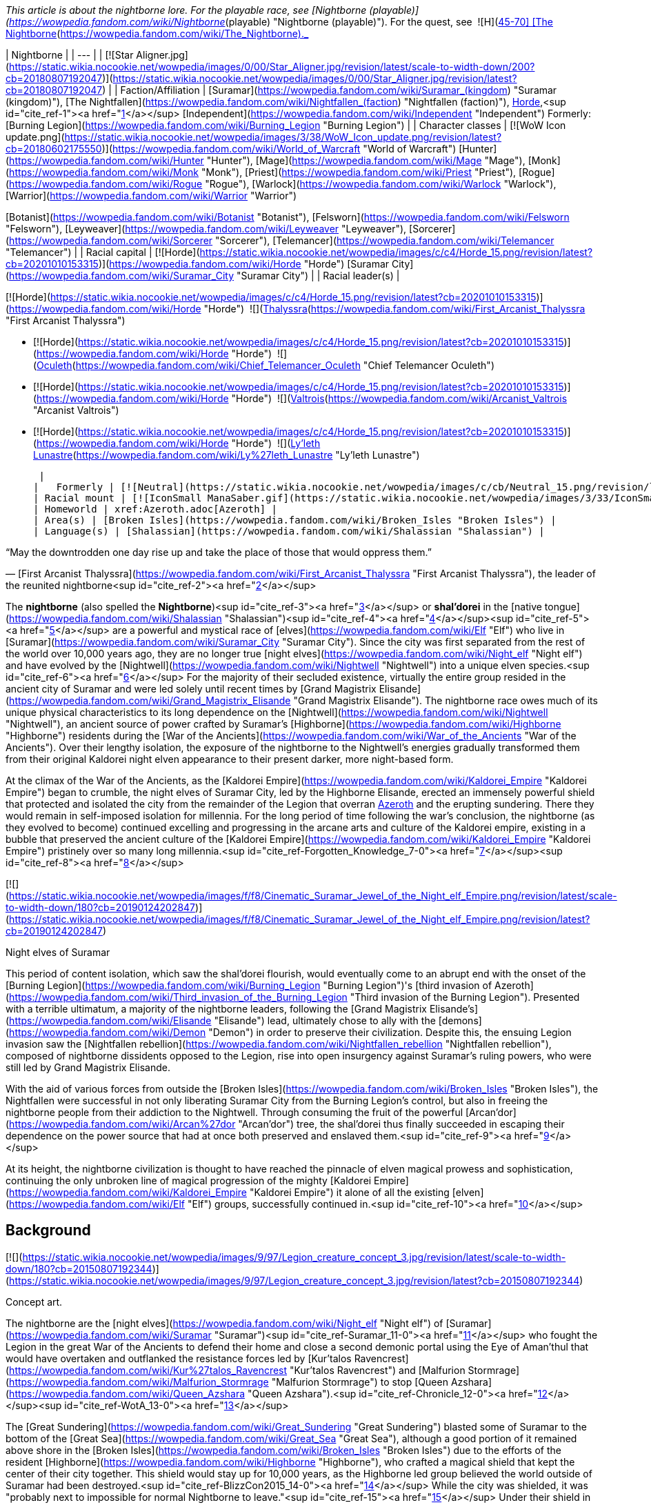 _This article is about the nightborne lore. For the playable race, see [Nightborne (playable)](https://wowpedia.fandom.com/wiki/Nightborne_(playable) "Nightborne (playable)"). For the quest, see  ![H](https://static.wikia.nocookie.net/wowpedia/images/c/c4/Horde_15.png/revision/latest?cb=20201010153315) \[45-70\] [The Nightborne](https://wowpedia.fandom.com/wiki/The_Nightborne)._

| Nightborne |
| --- |
| [![Star Aligner.jpg](https://static.wikia.nocookie.net/wowpedia/images/0/00/Star_Aligner.jpg/revision/latest/scale-to-width-down/200?cb=20180807192047)](https://static.wikia.nocookie.net/wowpedia/images/0/00/Star_Aligner.jpg/revision/latest?cb=20180807192047) |
| Faction/Affiliation | [Suramar](https://wowpedia.fandom.com/wiki/Suramar_(kingdom) "Suramar (kingdom)"), [The Nightfallen](https://wowpedia.fandom.com/wiki/Nightfallen_(faction) "Nightfallen (faction)"), xref:Horde.adoc[Horde],<sup id="cite_ref-1"><a href="https://wowpedia.fandom.com/wiki/Nightborne#cite_note-1">[1]</a></sup> [Independent](https://wowpedia.fandom.com/wiki/Independent "Independent")
Formerly:
[Burning Legion](https://wowpedia.fandom.com/wiki/Burning_Legion "Burning Legion") |
| Character classes |
[![WoW Icon update.png](https://static.wikia.nocookie.net/wowpedia/images/3/38/WoW_Icon_update.png/revision/latest?cb=20180602175550)](https://wowpedia.fandom.com/wiki/World_of_Warcraft "World of Warcraft") [Hunter](https://wowpedia.fandom.com/wiki/Hunter "Hunter"), [Mage](https://wowpedia.fandom.com/wiki/Mage "Mage"), [Monk](https://wowpedia.fandom.com/wiki/Monk "Monk"), [Priest](https://wowpedia.fandom.com/wiki/Priest "Priest"), [Rogue](https://wowpedia.fandom.com/wiki/Rogue "Rogue"), [Warlock](https://wowpedia.fandom.com/wiki/Warlock "Warlock"), [Warrior](https://wowpedia.fandom.com/wiki/Warrior "Warrior")

[Botanist](https://wowpedia.fandom.com/wiki/Botanist "Botanist"), [Felsworn](https://wowpedia.fandom.com/wiki/Felsworn "Felsworn"), [Leyweaver](https://wowpedia.fandom.com/wiki/Leyweaver "Leyweaver"), [Sorcerer](https://wowpedia.fandom.com/wiki/Sorcerer "Sorcerer"), [Telemancer](https://wowpedia.fandom.com/wiki/Telemancer "Telemancer") |
| Racial capital | [![Horde](https://static.wikia.nocookie.net/wowpedia/images/c/c4/Horde_15.png/revision/latest?cb=20201010153315)](https://wowpedia.fandom.com/wiki/Horde "Horde") [Suramar City](https://wowpedia.fandom.com/wiki/Suramar_City "Suramar City") |
| Racial leader(s) |

[![Horde](https://static.wikia.nocookie.net/wowpedia/images/c/c4/Horde_15.png/revision/latest?cb=20201010153315)](https://wowpedia.fandom.com/wiki/Horde "Horde")  ![](https://static.wikia.nocookie.net/wowpedia/images/b/bb/IconSmall_Thalyssra.gif/revision/latest/scale-to-width-down/16?cb=20180129124130)[Thalyssra](https://wowpedia.fandom.com/wiki/First_Arcanist_Thalyssra "First Arcanist Thalyssra")

-   [![Horde](https://static.wikia.nocookie.net/wowpedia/images/c/c4/Horde_15.png/revision/latest?cb=20201010153315)](https://wowpedia.fandom.com/wiki/Horde "Horde")  ![](https://static.wikia.nocookie.net/wowpedia/images/d/dd/IconSmall_Oculeth.gif/revision/latest/scale-to-width-down/16?cb=20180129124626)[Oculeth](https://wowpedia.fandom.com/wiki/Chief_Telemancer_Oculeth "Chief Telemancer Oculeth")

-   [![Horde](https://static.wikia.nocookie.net/wowpedia/images/c/c4/Horde_15.png/revision/latest?cb=20201010153315)](https://wowpedia.fandom.com/wiki/Horde "Horde")  ![](https://static.wikia.nocookie.net/wowpedia/images/e/e3/IconSmall_Valtrois.gif/revision/latest/scale-to-width-down/16?cb=20180129124405)[Valtrois](https://wowpedia.fandom.com/wiki/Arcanist_Valtrois "Arcanist Valtrois")

-   [![Horde](https://static.wikia.nocookie.net/wowpedia/images/c/c4/Horde_15.png/revision/latest?cb=20201010153315)](https://wowpedia.fandom.com/wiki/Horde "Horde")  ![](https://static.wikia.nocookie.net/wowpedia/images/f/f0/IconSmall_Nightborne_Female.gif/revision/latest/scale-to-width-down/16?cb=20181218105429)[Ly'leth Lunastre](https://wowpedia.fandom.com/wiki/Ly%27leth_Lunastre "Ly'leth Lunastre")

 |
|   Formerly | [![Neutral](https://static.wikia.nocookie.net/wowpedia/images/c/cb/Neutral_15.png/revision/latest?cb=20110620220434)](https://wowpedia.fandom.com/wiki/Faction "Neutral")  ![](https://static.wikia.nocookie.net/wowpedia/images/d/dc/IconSmall_Elisande.gif/revision/latest/scale-to-width-down/16?cb=20211211092611)[Elisande](https://wowpedia.fandom.com/wiki/Elisande "Elisande") <sup>&nbsp;†</sup> |
| Racial mount | [![IconSmall ManaSaber.gif](https://static.wikia.nocookie.net/wowpedia/images/3/33/IconSmall_ManaSaber.gif/revision/latest/scale-to-width-down/16?cb=20200205150217)](https://static.wikia.nocookie.net/wowpedia/images/3/33/IconSmall_ManaSaber.gif/revision/latest?cb=20200205150217) [Manasaber](https://wowpedia.fandom.com/wiki/Manasaber "Manasaber") |
| Homeworld | xref:Azeroth.adoc[Azeroth] |
| Area(s) | [Broken Isles](https://wowpedia.fandom.com/wiki/Broken_Isles "Broken Isles") |
| Language(s) | [Shalassian](https://wowpedia.fandom.com/wiki/Shalassian "Shalassian") |

“May the downtrodden one day rise up and take the place of those that would oppress them.”

— [First Arcanist Thalyssra](https://wowpedia.fandom.com/wiki/First_Arcanist_Thalyssra "First Arcanist Thalyssra"), the leader of the reunited nightborne<sup id="cite_ref-2"><a href="https://wowpedia.fandom.com/wiki/Nightborne#cite_note-2">[2]</a></sup>

The **nightborne** (also spelled the **Nightborne**)<sup id="cite_ref-3"><a href="https://wowpedia.fandom.com/wiki/Nightborne#cite_note-3">[3]</a></sup> or **shal'dorei** in the [native tongue](https://wowpedia.fandom.com/wiki/Shalassian "Shalassian")<sup id="cite_ref-4"><a href="https://wowpedia.fandom.com/wiki/Nightborne#cite_note-4">[4]</a></sup><sup id="cite_ref-5"><a href="https://wowpedia.fandom.com/wiki/Nightborne#cite_note-5">[5]</a></sup> are a powerful and mystical race of [elves](https://wowpedia.fandom.com/wiki/Elf "Elf") who live in [Suramar](https://wowpedia.fandom.com/wiki/Suramar_City "Suramar City"). Since the city was first separated from the rest of the world over 10,000 years ago, they are no longer true [night elves](https://wowpedia.fandom.com/wiki/Night_elf "Night elf") and have evolved by the [Nightwell](https://wowpedia.fandom.com/wiki/Nightwell "Nightwell") into a unique elven species.<sup id="cite_ref-6"><a href="https://wowpedia.fandom.com/wiki/Nightborne#cite_note-6">[6]</a></sup> For the majority of their secluded existence, virtually the entire group resided in the ancient city of Suramar and were led solely until recent times by [Grand Magistrix Elisande](https://wowpedia.fandom.com/wiki/Grand_Magistrix_Elisande "Grand Magistrix Elisande"). The nightborne race owes much of its unique physical characteristics to its long dependence on the [Nightwell](https://wowpedia.fandom.com/wiki/Nightwell "Nightwell"), an ancient source of power crafted by Suramar's [Highborne](https://wowpedia.fandom.com/wiki/Highborne "Highborne") residents during the [War of the Ancients](https://wowpedia.fandom.com/wiki/War_of_the_Ancients "War of the Ancients"). Over their lengthy isolation, the exposure of the nightborne to the Nightwell's energies gradually transformed them from their original Kaldorei night elven appearance to their present darker, more night-based form.

At the climax of the War of the Ancients, as the [Kaldorei Empire](https://wowpedia.fandom.com/wiki/Kaldorei_Empire "Kaldorei Empire") began to crumble, the night elves of Suramar City, led by the Highborne Elisande, erected an immensely powerful shield that protected and isolated the city from the remainder of the Legion that overran xref:Azeroth.adoc[Azeroth] and the erupting sundering. There they would remain in self-imposed isolation for millennia. For the long period of time following the war's conclusion, the nightborne (as they evolved to become) continued excelling and progressing in the arcane arts and culture of the Kaldorei empire, existing in a bubble that preserved the ancient culture of the [Kaldorei Empire](https://wowpedia.fandom.com/wiki/Kaldorei_Empire "Kaldorei Empire") pristinely over so many long millennia.<sup id="cite_ref-Forgotten_Knowledge_7-0"><a href="https://wowpedia.fandom.com/wiki/Nightborne#cite_note-Forgotten_Knowledge-7">[7]</a></sup><sup id="cite_ref-8"><a href="https://wowpedia.fandom.com/wiki/Nightborne#cite_note-8">[8]</a></sup>

[![](https://static.wikia.nocookie.net/wowpedia/images/f/f8/Cinematic_Suramar_Jewel_of_the_Night_elf_Empire.png/revision/latest/scale-to-width-down/180?cb=20190124202847)](https://static.wikia.nocookie.net/wowpedia/images/f/f8/Cinematic_Suramar_Jewel_of_the_Night_elf_Empire.png/revision/latest?cb=20190124202847)

Night elves of Suramar

This period of content isolation, which saw the shal'dorei flourish, would eventually come to an abrupt end with the onset of the [Burning Legion](https://wowpedia.fandom.com/wiki/Burning_Legion "Burning Legion")'s [third invasion of Azeroth](https://wowpedia.fandom.com/wiki/Third_invasion_of_the_Burning_Legion "Third invasion of the Burning Legion"). Presented with a terrible ultimatum, a majority of the nightborne leaders, following the [Grand Magistrix Elisande's](https://wowpedia.fandom.com/wiki/Elisande "Elisande") lead, ultimately chose to ally with the [demons](https://wowpedia.fandom.com/wiki/Demon "Demon") in order to preserve their civilization. Despite this, the ensuing Legion invasion saw the [Nightfallen rebellion](https://wowpedia.fandom.com/wiki/Nightfallen_rebellion "Nightfallen rebellion"), composed of nightborne dissidents opposed to the Legion, rise into open insurgency against Suramar's ruling powers, who were still led by Grand Magistrix Elisande.

With the aid of various forces from outside the [Broken Isles](https://wowpedia.fandom.com/wiki/Broken_Isles "Broken Isles"), the Nightfallen were successful in not only liberating Suramar City from the Burning Legion's control, but also in freeing the nightborne people from their addiction to the Nightwell. Through consuming the fruit of the powerful [Arcan'dor](https://wowpedia.fandom.com/wiki/Arcan%27dor "Arcan'dor") tree, the shal'dorei thus finally succeeded in escaping their dependence on the power source that had at once both preserved and enslaved them.<sup id="cite_ref-9"><a href="https://wowpedia.fandom.com/wiki/Nightborne#cite_note-9">[9]</a></sup>

At its height, the nightborne civilization is thought to have reached the pinnacle of elven magical prowess and sophistication, continuing the only unbroken line of magical progression of the mighty [Kaldorei Empire](https://wowpedia.fandom.com/wiki/Kaldorei_Empire "Kaldorei Empire") it alone of all the existing [elven](https://wowpedia.fandom.com/wiki/Elf "Elf") groups, successfully continued in.<sup id="cite_ref-10"><a href="https://wowpedia.fandom.com/wiki/Nightborne#cite_note-10">[10]</a></sup>

## Background

[![](https://static.wikia.nocookie.net/wowpedia/images/9/97/Legion_creature_concept_3.jpg/revision/latest/scale-to-width-down/180?cb=20150807192344)](https://static.wikia.nocookie.net/wowpedia/images/9/97/Legion_creature_concept_3.jpg/revision/latest?cb=20150807192344)

Concept art.

The nightborne are the [night elves](https://wowpedia.fandom.com/wiki/Night_elf "Night elf") of [Suramar](https://wowpedia.fandom.com/wiki/Suramar "Suramar")<sup id="cite_ref-Suramar_11-0"><a href="https://wowpedia.fandom.com/wiki/Nightborne#cite_note-Suramar-11">[11]</a></sup> who fought the Legion in the great War of the Ancients to defend their home and close a second demonic portal using the Eye of Aman'thul that would have overtaken and outflanked the resistance forces led by [Kur'talos Ravencrest](https://wowpedia.fandom.com/wiki/Kur%27talos_Ravencrest "Kur'talos Ravencrest") and [Malfurion Stormrage](https://wowpedia.fandom.com/wiki/Malfurion_Stormrage "Malfurion Stormrage") to stop [Queen Azshara](https://wowpedia.fandom.com/wiki/Queen_Azshara "Queen Azshara").<sup id="cite_ref-Chronicle_12-0"><a href="https://wowpedia.fandom.com/wiki/Nightborne#cite_note-Chronicle-12">[12]</a></sup><sup id="cite_ref-WotA_13-0"><a href="https://wowpedia.fandom.com/wiki/Nightborne#cite_note-WotA-13">[13]</a></sup>

The [Great Sundering](https://wowpedia.fandom.com/wiki/Great_Sundering "Great Sundering") blasted some of Suramar to the bottom of the [Great Sea](https://wowpedia.fandom.com/wiki/Great_Sea "Great Sea"), although a good portion of it remained above shore in the [Broken Isles](https://wowpedia.fandom.com/wiki/Broken_Isles "Broken Isles") due to the efforts of the resident [Highborne](https://wowpedia.fandom.com/wiki/Highborne "Highborne"), who crafted a magical shield that kept the center of their city together. This shield would stay up for 10,000 years, as the Highborne led group believed the world outside of Suramar had been destroyed.<sup id="cite_ref-BlizzCon2015_14-0"><a href="https://wowpedia.fandom.com/wiki/Nightborne#cite_note-BlizzCon2015-14">[14]</a></sup> While the city was shielded, it was "probably next to impossible for normal Nightborne to leave."<sup id="cite_ref-15"><a href="https://wowpedia.fandom.com/wiki/Nightborne#cite_note-15">[15]</a></sup> Under their shield in a perpetual shroud of night they would evolve into an even deeper night-based state over millennia through the energies of their arcane font, the [Nightwell](https://wowpedia.fandom.com/wiki/Nightwell "Nightwell"), the great source of power they would come to totally rely on for survival within the impenetrable shield. These night elves would come to call themselves the shal'dorei or nightborne. When the city ran out of food the nightborne started utilizing the substance of their Nightwell as nourishment and thus were spared death.<sup id="cite_ref-Gamescom2015_16-0"><a href="https://wowpedia.fandom.com/wiki/Nightborne#cite_note-Gamescom2015-16">[16]</a></sup> However this soon caused them to become unable to survive without drawing magic from the Nightwell. Crime in the nightborne society was punished by exile. Cut off from their Nightwell, the exiled would first diminish into the starved [Nightfallen](https://wowpedia.fandom.com/wiki/Nightfallen "Nightfallen")<sup id="cite_ref-BlizzCon2015_14-1"><a href="https://wowpedia.fandom.com/wiki/Nightborne#cite_note-BlizzCon2015-14">[14]</a></sup> state. Continuing without nourishment in this state causes further degradation into [mindless](https://wowpedia.fandom.com/wiki/Mindless_state "Mindless state") creatures called the [withered](https://wowpedia.fandom.com/wiki/Withered "Withered"). Unlike Nightfallen, the state of Withered is irreversible and death follows not long after.<sup><a href="https://wowpedia.fandom.com/wiki/Wowpedia:Citation" title="Wowpedia:Citation">[<i>citation needed</i>]</a></sup> 

[![](https://static.wikia.nocookie.net/wowpedia/images/0/03/The_Stars_Align.jpg/revision/latest/scale-to-width-down/180?cb=20180914121740)](https://static.wikia.nocookie.net/wowpedia/images/0/03/The_Stars_Align.jpg/revision/latest?cb=20180914121740)

A nightborne astronomer.

[![Legion](https://static.wikia.nocookie.net/wowpedia/images/f/fd/Legion-Logo-Small.png/revision/latest?cb=20150808040028)](https://wowpedia.fandom.com/wiki/World_of_Warcraft:_Legion "Legion") **This section concerns content related to _[Legion](https://wowpedia.fandom.com/wiki/World_of_Warcraft:_Legion "World of Warcraft: Legion")_.**

10,000 years later, the nightborne would lower their shield and surrender to the [Burning Legion](https://wowpedia.fandom.com/wiki/Burning_Legion "Burning Legion") under the orders of their leader. [Gul'dan](https://wowpedia.fandom.com/wiki/Gul%27dan_(alternate_universe) "Gul'dan (alternate universe)") worked alongside this leader, [Grand Magistrix Elisande](https://wowpedia.fandom.com/wiki/Elisande "Elisande"), at the [Nighthold](https://wowpedia.fandom.com/wiki/Nighthold "Nighthold"). Not many nightborne agree with Elisande's decision, though they keep their disagreement a secret. With loyalists and demons marching together in the streets of Suramar, fear and distrust grips other elves' hearts and family turns against family.<sup id="cite_ref-17"><a href="https://wowpedia.fandom.com/wiki/Nightborne#cite_note-17">[17]</a></sup> [Arcwine](https://wowpedia.fandom.com/wiki/Arcwine "Arcwine") is the method by which the nightborne imbibe the Nightwell's energies, and the palace rations it to control the populace.<sup id="cite_ref-Dispensing_Compassion_18-0"><a href="https://wowpedia.fandom.com/wiki/Nightborne#cite_note-Dispensing_Compassion-18">[18]</a></sup>

A resistance group of nightborne and Nightfallen led by [First Arcanist Thalyssra](https://wowpedia.fandom.com/wiki/First_Arcanist_Thalyssra "First Arcanist Thalyssra") formed in the hidden hallways of the ruins of Shal'aran and is now backed up by [Ly'leth Lunastre](https://wowpedia.fandom.com/wiki/Ly%27leth_Lunastre "Ly'leth Lunastre"). Together they seek to overthrow [Grand Magistrix Elisande](https://wowpedia.fandom.com/wiki/Elisande "Elisande") and inspire the nightborne populace to remember they were once brave and noble thus overcoming their fear of exile in order to rise up against the current [Legion](https://wowpedia.fandom.com/wiki/Burning_Legion "Burning Legion") occupation and bring to justice those who betrayed their people by allying with them.

During the [war in Zandalar](https://wowpedia.fandom.com/wiki/War_in_Zandalar "War in Zandalar"), nightborne were present in [Zuldazar](https://wowpedia.fandom.com/wiki/Zuldazar "Zuldazar") alongside the [Reliquary](https://wowpedia.fandom.com/wiki/Reliquary "Reliquary") and competed against the Alliance and their [Dark Iron dwarves](https://wowpedia.fandom.com/wiki/Dark_Iron_dwarf "Dark Iron dwarf").

[Arcanist Valtrois](https://wowpedia.fandom.com/wiki/Arcanist_Valtrois "Arcanist Valtrois") personally joined the Horde in its war campaign against the Alliance, notably helping to rescue [Priscilla Ashvane](https://wowpedia.fandom.com/wiki/Priscilla_Ashvane "Priscilla Ashvane") from Kul Tiran captivity.<sup id="cite_ref-19"><a href="https://wowpedia.fandom.com/wiki/Nightborne#cite_note-19">[19]</a></sup> [Thalyssra](https://wowpedia.fandom.com/wiki/Thalyssra "Thalyssra") and [Chief Telemancer Oculeth](https://wowpedia.fandom.com/wiki/Chief_Telemancer_Oculeth "Chief Telemancer Oculeth") later journeyed with [Lor'themar Theron](https://wowpedia.fandom.com/wiki/Lor%27themar_Theron "Lor'themar Theron") and the remnants of the Horde navy to [Nazjatar](https://wowpedia.fandom.com/wiki/Nazjatar "Nazjatar"), the underwater remnants of [Suramar](https://wowpedia.fandom.com/wiki/Suramar "Suramar")'s former sister city [Zin-Azshari](https://wowpedia.fandom.com/wiki/Zin-Azshari "Zin-Azshari"). Oculeth helped provide a portal for Horde adventurers, while Thalyssra and Lor'themar eventually faced and managed to narrowly defeat the Highborne's former ruler, [Queen Azshara](https://wowpedia.fandom.com/wiki/Queen_Azshara "Queen Azshara") herself.<sup id="cite_ref-20"><a href="https://wowpedia.fandom.com/wiki/Nightborne#cite_note-20">[20]</a></sup>

After the [Fourth War](https://wowpedia.fandom.com/wiki/Fourth_War "Fourth War"), [Kiro](https://wowpedia.fandom.com/wiki/Kiro "Kiro") and his [vulpera](https://wowpedia.fandom.com/wiki/Vulpera "Vulpera") helped the nightborne [Vintner Iltheux](https://wowpedia.fandom.com/wiki/Vintner_Iltheux "Vintner Iltheux") manage [arcwine](https://wowpedia.fandom.com/wiki/Arcwine "Arcwine") production for the Horde, an achievement which helped contribute to their people joining their ranks shortly afterwards.<sup id="cite_ref-21"><a href="https://wowpedia.fandom.com/wiki/Nightborne#cite_note-21">[21]</a></sup>

## Culture

### Introduction

[![](https://static.wikia.nocookie.net/wowpedia/images/d/d5/Suramar_rulers.png/revision/latest/scale-to-width-down/180?cb=20161106181710)](https://static.wikia.nocookie.net/wowpedia/images/d/d5/Suramar_rulers.png/revision/latest?cb=20161106181710)

The rulers of Suramar, with Grand Magistrix Elisande in the center.

The culture of the Shal'dorei is the culture of the Suramar region of the [Kaldorei Empire](https://wowpedia.fandom.com/wiki/Kaldorei_Empire "Kaldorei Empire") preserved pristinely in seclusion for over 10,000 years.<sup id="cite_ref-Forgotten_Knowledge_7-1"><a href="https://wowpedia.fandom.com/wiki/Nightborne#cite_note-Forgotten_Knowledge-7">[7]</a></sup> Isolated in their city refuge under the impenetrable shield, the night elven empire arcane culture of Suramar continued uninterrupted in relative safety and serenity, while their counterparts who survived the aftermath of the [Great Sundering](https://wowpedia.fandom.com/wiki/Great_Sundering "Great Sundering") on [Mount Hyjal](https://wowpedia.fandom.com/wiki/Mount_Hyjal "Mount Hyjal"), laid aside the arcane culture for a nature-based one under their self-imposed ban on the use of the Arcane for spells. Similar to the night elven [Highborne](https://wowpedia.fandom.com/wiki/Highborne "Highborne") group of House Shen'dralar in [Eldre'Thalas](https://wowpedia.fandom.com/wiki/Eldre%27Thalas "Eldre'Thalas"), the [night elves](https://wowpedia.fandom.com/wiki/Night_elf "Night elf") of [Suramar](https://wowpedia.fandom.com/wiki/Suramar_City "Suramar City") continued on in the traditions and customs of that era, but unlike the Shen'dralar of Eldre'Thalas that eventually fell to ruin towards the end of its 10 000 year isolation, their refuge endured under diligent and faithful stewardship. The great terror of [the Legion](https://wowpedia.fandom.com/wiki/Burning_Legion "Burning Legion") invasion would fade and life as they always knew it would resume in the timeless bubble. With the [Nightwell](https://wowpedia.fandom.com/wiki/Nightwell "Nightwell") ingeniously employed to solve even shortages of food and armor,<sup id="cite_ref-Gamescom2015_16-1"><a href="https://wowpedia.fandom.com/wiki/Nightborne#cite_note-Gamescom2015-16">[16]</a></sup> the night elves would advance their knowledge and hone their craft in the arcane arts to new heights over the millennia as they transitioned into nightborne.

The night elves ruled the world 10,000 years ago, and no one came close when they built elegant cities and sculpted graceful forests, nor was any race a match for their mastery of magic, knowledge, and wisdom. In time they would grow haughty and regard other races with contempt, and one of the reasons [Malfurion Stormrage](https://wowpedia.fandom.com/wiki/Malfurion_Stormrage "Malfurion Stormrage") who saw value in other races often found himself a social pariah in his home [city of Suramar](https://wowpedia.fandom.com/wiki/Suramar_City "Suramar City").<sup id="cite_ref-WotA_13-1"><a href="https://wowpedia.fandom.com/wiki/Nightborne#cite_note-WotA-13">[13]</a></sup>

The nightborne of [Suramar](https://wowpedia.fandom.com/wiki/Suramar_City "Suramar City") have an air of superiority that often comes across, especially amongst loyalists and the elite (with exceptions) as pompous. They revel in their unparalleled magical civilization but having no exposure to the current races of xref:Azeroth.adoc[Azeroth] till the rebellion led an invading force to free Suramar, many still regard outside races and the world as it was back then, full of the unworthy, the uncultured, and low born far beneath the standards and levels of the nightborne civilization. These were the less admirable qualities of [kaldorei](https://wowpedia.fandom.com/wiki/Night_elf "Night elf") civilization back then, and the shal'dorei continue in them as if nothing has changed and as if they still remain the center of the world.

An ancient Kaldorei tradition [Tal'ashar](https://wowpedia.fandom.com/wiki/Tal%27ashar "Tal'ashar") is an honor duel to death still used by the nightborne, though in very rare occasions. It can be used to settle disputes and prove oneself worthy over an adversary, usually when key positions or appointments are made that the challenger isn't satisfied with. The challenger or defender may appoint a champion to fight on their behalf. The victor also gets to keep the nobility titles of the defeated participant.<sup id="cite_ref-22"><a href="https://wowpedia.fandom.com/wiki/Nightborne#cite_note-22">[22]</a></sup>

While several nightborne NPCs seem to vaguely acknowledge [Elune](https://wowpedia.fandom.com/wiki/Elune "Elune") (such as [Oculeth](https://wowpedia.fandom.com/wiki/Oculeth "Oculeth") recalling how the [Temple of Fal'adora](https://wowpedia.fandom.com/wiki/Temple_of_Fal%27adora "Temple of Fal'adora") once "glowed with with prayers to Elune"), it is implied that worship of Elune gradually receded after Suramar was sealed off from the rest of the world, without sunlight or [moonlight](https://wowpedia.fandom.com/wiki/Moonlight "Moonlight"),<sup id="cite_ref-23"><a href="https://wowpedia.fandom.com/wiki/Nightborne#cite_note-23">[23]</a></sup> and its inhabitants turned to the arcane-based Nightwell instead of traditional religion to shape and sustain their culture, with there being no known priestess of Elune remaining within the city.

### Structure

[![](https://static.wikia.nocookie.net/wowpedia/images/3/32/Suramar_Nightwell.jpg/revision/latest/scale-to-width-down/180?cb=20161001173952)](https://static.wikia.nocookie.net/wowpedia/images/3/32/Suramar_Nightwell.jpg/revision/latest?cb=20161001173952)

The Nightwell

[![](https://static.wikia.nocookie.net/wowpedia/images/9/94/Nightborne_withering.jpg/revision/latest/scale-to-width-down/150?cb=20171108231529)](https://static.wikia.nocookie.net/wowpedia/images/9/94/Nightborne_withering.jpg/revision/latest?cb=20171108231529)

The steps of withering: nightborne, nightfallen, withered

The nightborne present, at first hand, the Highborne society of pre-Sundering Azeroth. Whilst the [kaldorei](https://wowpedia.fandom.com/wiki/Kaldorei "Kaldorei") group of [Northern Kalimdor](https://wowpedia.fandom.com/wiki/Northern_Kalimdor "Northern Kalimdor") that recently joined [the Alliance](https://wowpedia.fandom.com/wiki/Alliance "Alliance") moved on from such occupancy with status and a city-centric civilization after the Sundering and the [high elves](https://wowpedia.fandom.com/wiki/High_elf "High elf") broke away to create a new type of society, the nightborne have continued on this pre-Sundering Highborne path to the present.

To the nightborne, reputation and status are of the utmost concern, and morality and principles of right and wrong are viewed too often in that light. At their core, however, the nightborne, like their night elven kin, do not find themselves short of noble souls stepping up to take a stand against the crashing tide of darkness that threatens to sweep their beloved city and the rest of the world in fel fire.

Like all night elven culture, beauty and perfection are often the end goal, but their vanity has set them apart from their druidic kin.<sup id="cite_ref-24"><a href="https://wowpedia.fandom.com/wiki/Nightborne#cite_note-24">[24]</a></sup> But beneath the pomp and airy rhetoric of the loyalists, the real plight of the city under the [Legion's](https://wowpedia.fandom.com/wiki/Burning_Legion "Burning Legion") occupation is witnessed by visiting heroes ushered in under disguise by the [nightfallen](https://wowpedia.fandom.com/wiki/Nightfallen "Nightfallen") resistance and guided by the [Lady Lunastre](https://wowpedia.fandom.com/wiki/Ly%27leth_Lunastre "Ly'leth Lunastre") and her friend [Vanthir](https://wowpedia.fandom.com/wiki/Vanthir "Vanthir"). They expose the true suffering of the nightborne and the noble character of these ancient night elven folk. They diligently and tenaciously encourage the heart of their people in the face of oppression and callous indifference of a not insubstantial number of the nobility often too willing to turn a blind eye. Nightborne society is full of Artisans, Vintners, highly skilled Craftsmen, the military Duskwatch guard, and the elites of society, magic is woven into every aspect and discipline. As it was in the days of the Kaldorei Empire, spell casting is taught from a very early age amongst nightborne children.<sup id="cite_ref-WotA_13-2"><a href="https://wowpedia.fandom.com/wiki/Nightborne#cite_note-WotA-13">[13]</a></sup><sup id="cite_ref-SuramarChild_25-0"><a href="https://wowpedia.fandom.com/wiki/Nightborne#cite_note-SuramarChild-25">[25]</a></sup>

### Groups

[![](https://static.wikia.nocookie.net/wowpedia/images/5/5b/Suramar_concept_by_Jimmy_Lo.jpg/revision/latest/scale-to-width-down/180?cb=20180923140901)](https://static.wikia.nocookie.net/wowpedia/images/5/5b/Suramar_concept_by_Jimmy_Lo.jpg/revision/latest?cb=20180923140901)

The City of Suramar

There are four main groups identifiable among the nightborne:

-   **The loyalists**: These dote on [Elisande](https://wowpedia.fandom.com/wiki/Elisande "Elisande") and — often too zealously — carry out her every whim. They are given an abundance of [arcwine](https://wowpedia.fandom.com/wiki/Arcwine "Arcwine") and are the ones in charge of rationing the supplies to the main populace to keep them compliant. Elisande claimed to the populace that there is a shortage of arcwine and thus the reason for rationing, however, this is a lie. The entire 'shortage' is a ruse in order to, once again, keep them in line.<sup id="cite_ref-Dispensing_Compassion_18-1"><a href="https://wowpedia.fandom.com/wiki/Nightborne#cite_note-Dispensing_Compassion-18">[18]</a></sup><sup id="cite_ref-26"><a href="https://wowpedia.fandom.com/wiki/Nightborne#cite_note-26">[26]</a></sup> The military and its [Duskwatch](https://wowpedia.fandom.com/wiki/Duskwatch "Duskwatch") form the bulk of the most loyal and fanatical supporters of Elisande. It is the Loyalist-dominated military that invade Moon Guard Stronghold and are the military muscle of [Elisande](https://wowpedia.fandom.com/wiki/Elisande "Elisande"). Yet even within the [Duskwatch](https://wowpedia.fandom.com/wiki/Duskwatch "Duskwatch") sympathizers and undercover rebels can be found such as [Silgryn](https://wowpedia.fandom.com/wiki/Silgryn "Silgryn") and [Vanthir](https://wowpedia.fandom.com/wiki/Vanthir "Vanthir"), [Arluin](https://wowpedia.fandom.com/wiki/Arluin "Arluin"), [Cyrille](https://wowpedia.fandom.com/wiki/Cyrille "Cyrille"), [Lorin](https://wowpedia.fandom.com/wiki/Lorin "Lorin") and [Sylessa](https://wowpedia.fandom.com/wiki/Sylessa "Sylessa") who carry on the fight to save [Suramar](https://wowpedia.fandom.com/wiki/Suramar_City "Suramar City") with a tenacity that outstrips their over-zealous colleagues.

-   **The citizens**: These are the vast majority, nobles and non-alike who do not want the Legion around but are too afraid to speak out against them openly after [Thalyssra's](https://wowpedia.fandom.com/wiki/First_Arcanist_Thalyssra "First Arcanist Thalyssra") failed coup. While the nobles continue to vie for position and standing, too many for comfort turn a blind eye to the suffering of their kin, so as not to be found out of favor with the Grand Magistrix. This is the motivator that keeps them all but a few nobles in line. The non-elites, in contrast, are overworked, threatened with imprisonment or exile, or worse kidnapped to feed the terrible soul engines of the Burning Legion. They are given rations of the vital [arcwine](https://wowpedia.fandom.com/wiki/Arcwine "Arcwine"), the nourishment their bodies cannot do without to keep them obedient and in line to meet the burdensome whims and quotas of the [Legion](https://wowpedia.fandom.com/wiki/Burning_Legion "Burning Legion"). Where once there was plenty for all, hunger now gnaws and bites at the people, continuing this strategy to force their compliance through fear of not having arcwine, thus beginning their dependence into the Withered State. These are the hearts [Ly'leth Lunastre](https://wowpedia.fandom.com/wiki/Ly%27leth_Lunastre "Ly'leth Lunastre") and the resistance seek to stir into open opposition against the legion by reminding them of their noble night elven heritage.

[![](https://static.wikia.nocookie.net/wowpedia/images/a/a4/Sign_of_the_Dusk_Lily.jpg/revision/latest/scale-to-width-down/180?cb=20161109080635)](https://static.wikia.nocookie.net/wowpedia/images/a/a4/Sign_of_the_Dusk_Lily.jpg/revision/latest?cb=20161109080635)

The Dusk Lily, the symbol of the resistance

-   **[The Resistance](https://wowpedia.fandom.com/wiki/Nightfallen_(faction) "Nightfallen (faction)")**: The group that opposes [Grand Magistrix Elisande](https://wowpedia.fandom.com/wiki/Elisande "Elisande")'s decision to align the nightborne with [the Legion](https://wowpedia.fandom.com/wiki/Burning_Legion "Burning Legion"); they fight to put an end to the new allegiance before it becomes irreversible and seals the nightborne and [Suramar](https://wowpedia.fandom.com/wiki/Suramar_City "Suramar City") to an irreversible and irredeemable fate. Through stealth and subterfuge at first, they fight in the hope of building enough support and strength to fully assault the Palace and drive out the evil before it takes root. Their main headquarters is outside in the hidden sanctum and refuge for outcasts, [Shal'aran](https://wowpedia.fandom.com/wiki/Shal%27Aran "Shal'Aran"), an abandoned cave in the ruins of Melidor. Here they are utilizing all the resources of the zone in partnership with the other nightfallen of the land to liberate the city. The resistance seeks to bring Elisande to justice and eradicate the Legion, thus saving both Suramar and Azeroth and returning the Nightwell's use for good, not evil.

-   **[The Felsworn](https://wowpedia.fandom.com/wiki/Felsworn "Felsworn")**/**[Felborne](https://wowpedia.fandom.com/wiki/Felborne "Felborne")**: [Fel](https://wowpedia.fandom.com/wiki/Fel "Fel") infusion has become all the rage among those eager to please the Legion; Lady Ly'leth declares that there is no redeeming these traitors, as she directs the rebellion to hunt them down in the city. The nightborne that have pledged undying loyalty to the Grand Magistrix are now indirectly in the service of the Legion and have to do anything in their power to ensure the Legion's goals are accomplished. They flaunt their newly gained powers lording it over their peers in a bid for more power but find themselves unwelcome and with few friends even amongst the noble elite. They are however feared by all which some find desirable<sup id="cite_ref-27"><a href="https://wowpedia.fandom.com/wiki/Nightborne#cite_note-27">[27]</a></sup> thus given a wide berth by elite and non-elite alike.

-   There is also an exiled faction under Prince [Ael'Yith](https://wowpedia.fandom.com/wiki/Ael%27Yith "Ael'Yith") at the [Ley-Ruins of Zarkhenar](https://wowpedia.fandom.com/wiki/Ley-Ruins_of_Zarkhenar "Ley-Ruins of Zarkhenar").

### Life with the Legion amidst

[![](https://static.wikia.nocookie.net/wowpedia/images/f/fe/Elisande.jpg/revision/latest/scale-to-width-down/180?cb=20170115185124)](https://static.wikia.nocookie.net/wowpedia/images/f/fe/Elisande.jpg/revision/latest?cb=20170115185124)

Grand Magistrix Elisande

The full horror of the Legion occupation unfolded as the storyline progressed, as despite allying with these people, the legion use them to fuel their soul engines and devices, some have rightly risen in outrage, but too many are cowed for fear of losing access to their food source and exiled to become withered. Seeing what needs to be done, the resistance aims to help and stir the people up against their occupiers, [Thalyssra](https://wowpedia.fandom.com/wiki/First_Arcanist_Thalyssra "First Arcanist Thalyssra") "I would rather die than be a puppet for the legion."

Yet despite [Grand Magistrix Elisande](https://wowpedia.fandom.com/wiki/Elisande "Elisande")'s decision to accept the [Legion's](https://wowpedia.fandom.com/wiki/Burning_Legion "Burning Legion") ultimatum, and some of the cruelty exhibited by the loyalists, some measure of justice is meted out. A nightborne noble is thrown out for punishing her servants too much. [Iadreth](https://wowpedia.fandom.com/wiki/Iadreth "Iadreth") is not happy about it.<sup id="cite_ref-28"><a href="https://wowpedia.fandom.com/wiki/Nightborne#cite_note-28">[28]</a></sup>

### Magic

While the usage of some forms of magic limited to higher-ranked officials,<sup id="cite_ref-29"><a href="https://wowpedia.fandom.com/wiki/Nightborne#cite_note-29">[29]</a></sup> magic is all-encompassing in Suramar and the nightborne culture. Magic constructs are common, some of them for patrol and guard duty while others for cleaning duties.<sup id="cite_ref-30"><a href="https://wowpedia.fandom.com/wiki/Nightborne#cite_note-30">[30]</a></sup> Enchanted magic collars were used in the Suramar Menagerie to keep its exhibition animals tame.<sup id="cite_ref-31"><a href="https://wowpedia.fandom.com/wiki/Nightborne#cite_note-31">[31]</a></sup> Other magic objects such as enchanted books and pens,<sup id="cite_ref-32"><a href="https://wowpedia.fandom.com/wiki/Nightborne#cite_note-32">[32]</a></sup> brooms, and magic-based security modules<sup id="cite_ref-33"><a href="https://wowpedia.fandom.com/wiki/Nightborne#cite_note-33">[33]</a></sup> can be found across Suramar. Some nightborne seem to have great respect for magic, such as Oculeth.<sup id="cite_ref-34"><a href="https://wowpedia.fandom.com/wiki/Nightborne#cite_note-34">[34]</a></sup>

Besides [arcwine](https://wowpedia.fandom.com/wiki/Arcwine "Arcwine"), the nightborne also favored mana gems as magical "snacks".<sup id="cite_ref-35"><a href="https://wowpedia.fandom.com/wiki/Nightborne#cite_note-35">[35]</a></sup>

Likely in part due to the [Nightwell](https://wowpedia.fandom.com/wiki/Nightwell "Nightwell")'s connection to [Aman'thul](https://wowpedia.fandom.com/wiki/Aman%27thul "Aman'thul"), [Elisande](https://wowpedia.fandom.com/wiki/Elisande "Elisande")'s mastery over temporal magic was said to rival that of the [bronze dragonflight](https://wowpedia.fandom.com/wiki/Bronze_dragonflight "Bronze dragonflight"), and she was capable of placing an entire army of three elven groups into a long-term stasis,<sup id="cite_ref-36"><a href="https://wowpedia.fandom.com/wiki/Nightborne#cite_note-36">[36]</a></sup> as well as stopping time and sending her enemies back into the recent past.<sup id="cite_ref-37"><a href="https://wowpedia.fandom.com/wiki/Nightborne#cite_note-37">[37]</a></sup> Some [nightborne guards](https://wowpedia.fandom.com/wiki/Nightborne_Tempomancer "Nightborne Tempomancer") as well as other elves such as [Advisor Vandros](https://wowpedia.fandom.com/wiki/Advisor_Vandros "Advisor Vandros"), [Tempomancer Virinya](https://wowpedia.fandom.com/wiki/Tempomancer_Virinya "Tempomancer Virinya") and [Thalyssra](https://wowpedia.fandom.com/wiki/Thalyssra "Thalyssra") herself also appear capable of using time magic (the latter casting a time stop spell to suspend [Erasmus Moonblade](https://wowpedia.fandom.com/wiki/Erasmus_Moonblade "Erasmus Moonblade") in midair),<sup id="cite_ref-38"><a href="https://wowpedia.fandom.com/wiki/Nightborne#cite_note-38">[38]</a></sup> notably to reverse damage and heal themselves as well as to increase the haste of their attacks, and it is even used to expedite their manufacturing of arcwine.<sup id="cite_ref-39"><a href="https://wowpedia.fandom.com/wiki/Nightborne#cite_note-39">[39]</a></sup> However, Elisande's level of mastery nevertheless does not appear to be extremely widespread, as Oculeth stated that much of the nightborne's knowledge died with their former leader.<sup id="cite_ref-40"><a href="https://wowpedia.fandom.com/wiki/Nightborne#cite_note-40">[40]</a></sup>

### Relationships with other elven groups

The nightborne are a group of [kaldorei](https://wowpedia.fandom.com/wiki/Kaldorei "Kaldorei") [Highborne](https://wowpedia.fandom.com/wiki/Highborne "Highborne") transformed into a new race by the power of the [Nightwell](https://wowpedia.fandom.com/wiki/Nightwell "Nightwell").<sup id="cite_ref-Chronicle_12-1"><a href="https://wowpedia.fandom.com/wiki/Nightborne#cite_note-Chronicle-12">[12]</a></sup> They represent the ancient [night elf](https://wowpedia.fandom.com/wiki/Night_elf "Night elf") culture from when they were the rulers of the world,<sup id="cite_ref-Suramar_11-1"><a href="https://wowpedia.fandom.com/wiki/Nightborne#cite_note-Suramar-11">[11]</a></sup> before they abandoned [arcane](https://wowpedia.fandom.com/wiki/Arcane "Arcane") for [druidism](https://wowpedia.fandom.com/wiki/Druidism "Druidism"). Though they use the night elven names, themes, castes, and saber mounts of the original ancient night elven culture along with its traditions,<sup><a href="https://wowpedia.fandom.com/wiki/Wowpedia:Citation" title="Wowpedia:Citation">[<i>citation needed</i>]</a></sup>  the nightborne speak an offshoot of the ancient elvish language.<sup id="cite_ref-Don1_41-0"><a href="https://wowpedia.fandom.com/wiki/Nightborne#cite_note-Don1-41">[41]</a></sup><sup id="cite_ref-Don2_42-0"><a href="https://wowpedia.fandom.com/wiki/Nightborne#cite_note-Don2-42">[42]</a></sup>

#### Nightborne and night elves

[![](https://static.wikia.nocookie.net/wowpedia/images/2/2c/First_Arcanist_Thalyssra_Cured.jpg/revision/latest/scale-to-width-down/200?cb=20200525095445)](https://static.wikia.nocookie.net/wowpedia/images/2/2c/First_Arcanist_Thalyssra_Cured.jpg/revision/latest?cb=20200525095445)

First Arcanist Thalyssra

“Magic has long been a vice of the elves. It shaped us, and lifted us out of the darkness - but without balance, it also threatens to unmake us. The shal'dorei are too proud to admit it, but they are the product of indulgence. They live without harmony. But I sense potential among the Nightfallen. Losing everything has humbled them. It has made them stronger.”

— [Valewalker Farodin](https://wowpedia.fandom.com/wiki/Valewalker_Farodin "Valewalker Farodin"), last of the kaldorei keepers

[Night elves](https://wowpedia.fandom.com/wiki/Night_elf "Night elf") worked alongside the nightborne aiding the nightborne resistance led by [First Arcanist Thalyssra](https://wowpedia.fandom.com/wiki/First_Arcanist_Thalyssra "First Arcanist Thalyssra"). All is not lost with the Nightfallen state, as already the night elves are at work with the rebellion in trying to help them, and at the forefront of the various efforts is Valewalker Farodin standing alongside the First Arcanist herself, stating that: "In the changing of seasons, the truth will be revealed."<sup id="cite_ref-43"><a href="https://wowpedia.fandom.com/wiki/Nightborne#cite_note-43">[43]</a></sup> and sensing potential within the nightborne.<sup id="cite_ref-44"><a href="https://wowpedia.fandom.com/wiki/Nightborne#cite_note-44">[44]</a></sup>

The destructive effect of [Grand Magistrix Elisande](https://wowpedia.fandom.com/wiki/Elisande "Elisande")'s allegiance with the [Legion](https://wowpedia.fandom.com/wiki/Burning_Legion "Burning Legion") continued in the attack on [Moon Guard Stronghold](https://wowpedia.fandom.com/wiki/Moon_Guard_Stronghold "Moon Guard Stronghold"), hours after the shield vanished,<sup id="cite_ref-45"><a href="https://wowpedia.fandom.com/wiki/Nightborne#cite_note-45">[45]</a></sup> as the interaction between the city group and their surrounding country counterparts continues with the arcane [Moon Guard](https://wowpedia.fandom.com/wiki/Moon_Guard "Moon Guard") group. Although the nightborne loyalists managed to wipe out most of the [Moon Guard](https://wowpedia.fandom.com/wiki/Moon_Guard "Moon Guard") despite considerable resistance, _"Commander Domitille represents the very essence of the nightborne's corruption. Abhorrent of power not their own, enamored with their Grand Magistrix to the point of zealotry, and focused utterly on the destruction of the Moon Guard. Take her helm to [Lothrius Mooncaller](https://wowpedia.fandom.com/wiki/Lothrius_Mooncaller "Lothrius Mooncaller") as proof of her demise."_<sup id="cite_ref-46"><a href="https://wowpedia.fandom.com/wiki/Nightborne#cite_note-46">[46]</a></sup> Despite the nightborne believing them to wield "inferior magics", the Moon Guard remnant in reality seem to be much more effective against the nightborne invaders than they against them, though their superior numbers nevertheless won the day.<sup id="cite_ref-47"><a href="https://wowpedia.fandom.com/wiki/Nightborne#cite_note-47">[47]</a></sup>

According to [Thalrenus Rivertree](https://wowpedia.fandom.com/wiki/Thalrenus_Rivertree "Thalrenus Rivertree"), a Moon Guard survivor, _"The nightborne came to our gates hours after the shield over Suramar fell. We thought them friends, despite our long separation. We were wrong. They poured into our stronghold and began the slaughter. We were unprepared. Though we fought, we were beaten. The keep is lost. Our leaders have perished and their corpses lay in the streets. Find them, give them their final rites."_ Later, Lothrius, Thalrenus, and [Syrana Starweaver](https://wowpedia.fandom.com/wiki/Syrana_Starweaver "Syrana Starweaver") were invited to [Shal'Aran](https://wowpedia.fandom.com/wiki/Shal%27Aran "Shal'Aran") by [Thalyssra](https://wowpedia.fandom.com/wiki/Thalyssra "Thalyssra"), who sought to make amends for Elisande's crimes against their ancient neighbors and friends.<sup id="cite_ref-48"><a href="https://wowpedia.fandom.com/wiki/Nightborne#cite_note-48">[48]</a></sup> The three Moon Guard survivors subsequently openly joined the rebellion, journeying to [Meredil](https://wowpedia.fandom.com/wiki/Meredil "Meredil") and observing the arrival of Tyrande and Liadrin's elves. Apparently, the nightborne initially feigned friendship with some of their old acquaintances, at least long enough for books to be lent by the Moon Guard to some of their elite in the [Court of Stars](https://wowpedia.fandom.com/wiki/Court_of_Stars "Court of Stars").<sup id="cite_ref-49"><a href="https://wowpedia.fandom.com/wiki/Nightborne#cite_note-49">[49]</a></sup> The Moon Guard were familiar with the nightborne's magics, but were never allowed access to the  ![](https://static.wikia.nocookie.net/wowpedia/images/4/49/Spell_shaman_maelstromweapon.png/revision/latest/scale-to-width-down/16?cb=20080822013105)[\[Heart of Zin-Azshari\]](https://wowpedia.fandom.com/wiki/Heart_of_Zin-Azshari), reserved only for the Queen's favored among the [Highborne](https://wowpedia.fandom.com/wiki/Highborne "Highborne"), but were still able to tap its power with some assistance.<sup id="cite_ref-50"><a href="https://wowpedia.fandom.com/wiki/Nightborne#cite_note-50">[50]</a></sup>

[Nighteyes](https://wowpedia.fandom.com/wiki/Nighteyes "Nighteyes"), a kaldorei druid, was shocked by the nightborne loyalists using magical devices to trap animals and take them back to the zoo, remarking, _"Have they fallen so far whiles they were under the shield all this time..."_ He soon realized that such behavior did not pertain to all the nightborne of Suramar, although most of the nightborne, having been secluded in a major center for millennia, lacked the high standards the night elves hold themselves to the reverence of wildlife and nature.<sup id="cite_ref-51"><a href="https://wowpedia.fandom.com/wiki/Nightborne#cite_note-51">[51]</a></sup><sup id="cite_ref-52"><a href="https://wowpedia.fandom.com/wiki/Nightborne#cite_note-52">[52]</a></sup><sup id="cite_ref-53"><a href="https://wowpedia.fandom.com/wiki/Nightborne#cite_note-53">[53]</a></sup> [Night elven druidic refugees](https://wowpedia.fandom.com/wiki/Val%27sharah_Refugee "Val'sharah Refugee") from neighboring Val'sharah eventually joined the nightborne rebels, some even traveling to their haven in [Shal'Aran](https://wowpedia.fandom.com/wiki/Shal%27Aran "Shal'Aran") and assisting their efforts against the Legion in Suramar.

While the Resistance apparently welcomed the night elves with open arms, the view was seemingly not shared by Elisande and those loyal to her. When the night elves gathered their forces and finally confronted her at the gates of Suramar, Tyrande, one of her former subjects who fled their city millennia ago, was the first to be addressed, with Elisande accusing her people of disgracing their ancient heritage, followed by insulting the quel'dorei of the [Silver Covenant](https://wowpedia.fandom.com/wiki/Silver_Covenant "Silver Covenant") for "diluting their heritage", and then the blood elves for allying with "misfits and monsters". This exchange also indicates that Elisande at least is aware of both the night elves and the high elves, as well as their activities and societies to some extent.<sup id="cite_ref-54"><a href="https://wowpedia.fandom.com/wiki/Nightborne#cite_note-54">[54]</a></sup>

Some night elves in Suramar such as [Sentinel Moonshade](https://wowpedia.fandom.com/wiki/Sentinel_Moonshade "Sentinel Moonshade") express dismay at how their nightborne brethren has seemingly forgotten how much their race lost in the War of the Ancients, although most of the nightborne seem to remember the conflict itself, with [Thalyssra](https://wowpedia.fandom.com/wiki/Thalyssra "Thalyssra") recalling how Azshara betrayed their people to the ruin of the world, and [Silgryn](https://wowpedia.fandom.com/wiki/Silgryn "Silgryn") remembering how the legendary [Kur'talos Ravencrest](https://wowpedia.fandom.com/wiki/Kur%27talos_Ravencrest "Kur'talos Ravencrest") was a "brilliant tactician".<sup id="cite_ref-55"><a href="https://wowpedia.fandom.com/wiki/Nightborne#cite_note-55">[55]</a></sup> [Prince Farondis](https://wowpedia.fandom.com/wiki/Prince_Farondis "Prince Farondis") also acknowledges that the nightborne were once his people's kin, but he can no longer tolerate their transgressors, such as [Leodrath](https://wowpedia.fandom.com/wiki/Leodrath "Leodrath"), in Azsuna,<sup id="cite_ref-56"><a href="https://wowpedia.fandom.com/wiki/Nightborne#cite_note-56">[56]</a></sup> and asks adventurers to slay the [withered](https://wowpedia.fandom.com/wiki/Withered "Withered"), whom he still regards as his brethren, at the [Ley-Ruins of Zarkhenar](https://wowpedia.fandom.com/wiki/Ley-Ruins_of_Zarkhenar "Ley-Ruins of Zarkhenar").<sup id="cite_ref-57"><a href="https://wowpedia.fandom.com/wiki/Nightborne#cite_note-57">[57]</a></sup> [Vereesa Windrunner](https://wowpedia.fandom.com/wiki/Vereesa_Windrunner "Vereesa Windrunner") further states that the nightborne are foreign to the other elves, despite their common heritage, noting that they have apparently changed immensely in their long separation from the other elven groups.<sup id="cite_ref-58"><a href="https://wowpedia.fandom.com/wiki/Nightborne#cite_note-58">[58]</a></sup> [Valewalker Farodin](https://wowpedia.fandom.com/wiki/Valewalker_Farodin "Valewalker Farodin") later expressed his belief that his "long lost brethren" in Suramar belonged under a starry sky like their ancestors, not a conjured one.<sup id="cite_ref-59"><a href="https://wowpedia.fandom.com/wiki/Nightborne#cite_note-59">[59]</a></sup>

Some of the nightborne also apparently believe that the night elves' traditions are somewhat old-fashioned, with [Silgryn](https://wowpedia.fandom.com/wiki/Silgryn "Silgryn") remarking that it was difficult to imagine how they were all descended from the same elves, and that none of them were impervious to the passage of time. He also mentions that Suramar has not made bows in centuries when observing the [Sentinels](https://wowpedia.fandom.com/wiki/Sentinels "Sentinels") practice archery,<sup id="cite_ref-60"><a href="https://wowpedia.fandom.com/wiki/Nightborne#cite_note-60">[60]</a></sup> with [Victoire](https://wowpedia.fandom.com/wiki/Victoire "Victoire") believing that  ![](https://static.wikia.nocookie.net/wowpedia/images/1/14/Spell_nature_starfall.png/revision/latest/scale-to-width-down/16?cb=20070106061631)[\[Arcane Missiles\]](https://wowpedia.fandom.com/wiki/Arcane_Missiles) served as a far more potent substitute to such "primitive instruments".<sup id="cite_ref-61"><a href="https://wowpedia.fandom.com/wiki/Nightborne#cite_note-61">[61]</a></sup> However, despite these differences, [Valtrois](https://wowpedia.fandom.com/wiki/Valtrois "Valtrois"), one of Suramar's elite arcanists, nevertheless pays respects to the night elves buried at [Tel'anor](https://wowpedia.fandom.com/wiki/Tel%27anor "Tel'anor"), noting that her people owed their unmatched grace and intellect to the "noble heritage" of their kaldorei ancestors,<sup id="cite_ref-62"><a href="https://wowpedia.fandom.com/wiki/Nightborne#cite_note-62">[62]</a></sup> and [Thaedris Feathersong](https://wowpedia.fandom.com/wiki/Thaedris_Feathersong "Thaedris Feathersong") also remained there, mourning what his people have become as well as the loss of his long-deceased Sentinel wife, [Latara](https://wowpedia.fandom.com/wiki/Latara "Latara").<sup id="cite_ref-63"><a href="https://wowpedia.fandom.com/wiki/Nightborne#cite_note-63">[63]</a></sup>

Initially, Tyrande says that the regrets she had for the highborne "vanished when they went under that shield" ten thousand years ago, as mentioned when she first had to attack the city of Suramar controlled by Magistrix Elisande.<sup id="cite_ref-64"><a href="https://wowpedia.fandom.com/wiki/Nightborne#cite_note-64">[64]</a></sup> When the rebellion started however, she sided with Thalyssra's nightborne.

Thalyssra implied that "Elune's wisdom" guided Tyrande away from the nightborne, while the blood elves retained close relations with them. She found the Alliance too walled off and cloistered, and didn't want her people to "endure such stagnation again".<sup id="cite_ref-65"><a href="https://wowpedia.fandom.com/wiki/Nightborne#cite_note-65">[65]</a></sup> She ultimately decided to heir ally with the Horde and give her people "a fresh start".<sup id="cite_ref-66"><a href="https://wowpedia.fandom.com/wiki/Nightborne#cite_note-66">[66]</a></sup>

Much later, attacking Azshara's armies in Zin-Azshari, [Shandris Feathermoon](https://wowpedia.fandom.com/wiki/Shandris_Feathermoon "Shandris Feathermoon") criticized the Highborne for the downfall of night elven civilization and, jointly, the people of Suramar for walling their city off as Kalimdor burned around them. Thalyssra pointed out that they still courageously rebelled against Azshara.<sup id="cite_ref-67"><a href="https://wowpedia.fandom.com/wiki/Nightborne#cite_note-67">[67]</a></sup>

#### Nightborne and blood elves

Like the Highborne of House Shen'dralar introduced in _[Cataclysm](https://wowpedia.fandom.com/wiki/Cataclysm "Cataclysm")_, there is very little interaction between the blood elves and the new night elven group the nightborne until the final assault against the Nighthold is about to begin. The blood elves found some familiarity in the Highborne-based culture of the pre-Sundering night elves on display in the nightborne of Suramar as theirs, though different, was built off that. The blood elves joined the allied force of the Alliance and Horde under the direction of the Resistance in the final assault on the Nighthold.

Some blood elves have great sympathy for the nightborne and understand their situation with a genuine desire to help. Grand Magister Rommath said that the battle for the liberation of Suramar is of enormous importance to the elf-kind future.<sup><a href="https://wowpedia.fandom.com/wiki/Wowpedia:Citation" title="Wowpedia:Citation">[<i>citation needed</i>]</a></sup> 

A few nightborne respect the blood elves, as [Victoire](https://wowpedia.fandom.com/wiki/Victoire "Victoire") and [Silgryn](https://wowpedia.fandom.com/wiki/Silgryn "Silgryn") made these comments about the blood elves:

Silgryn: _"These blood elves are battle-hardened and disciplined. Their strength will be most useful."_

Victoire: _"These blood elves have some formidable magic. Let us hope it is enough to counter the might of the Nightwell."_

However, this doesn't seem to be the case for the nobility as Elisande showed:

Elisande: "Sin'dorei? Of all the elves, I thought you might understand the choice I made to save my people. Instead, you ally with misfits and monsters. \[...\] Each of you has debased your proud lineage. Each of you has forgotten the ancient power that is our birthright."

Grand Magister Rommath explained that the blood elven blood knights and magisters will form the core of the assault, striking true into the heart of the city.

[Silgryn](https://wowpedia.fandom.com/wiki/Silgryn "Silgryn") and [Lady Liadrin](https://wowpedia.fandom.com/wiki/Lady_Liadrin "Lady Liadrin") journeyed abroad the _[Vindicaar](https://wowpedia.fandom.com/wiki/Vindicaar "Vindicaar")_ to contribute their respective peoples' talents and strengths to the [Argus Campaign](https://wowpedia.fandom.com/wiki/Argus_Campaign "Argus Campaign"). During a deep conversation, Silgryn and Liadrin noted their people's similar experiences, and Liadrin mentioned that the Horde provided the necessary allies they required to stand against a world which often turned its back to them, leaving Silgryn with much to ponder.

[![](https://static.wikia.nocookie.net/wowpedia/images/8/82/Civilian_noble_and_Military_Unit.jpg/revision/latest/scale-to-width-down/180?cb=20170512113947)](https://static.wikia.nocookie.net/wowpedia/images/8/82/Civilian_noble_and_Military_Unit.jpg/revision/latest?cb=20170512113947)

Nightborne civilian noble and military champion.

### Language

_Main article: [Shalassian](https://wowpedia.fandom.com/wiki/Shalassian "Shalassian")_

### Outside world

Isolation did somewhat taint the view of the outside world for most nightborne. As exemplified by their [menagerie](https://wowpedia.fandom.com/wiki/Menagerie_(Suramar) "Menagerie (Suramar)") in Suramar, they now have a naive view of other lands and their inhabitants. Now that they have rejoined the other races of Azeroth, many nightborne started exploring the world again. Those that volunteered for the [Zuldazar](https://wowpedia.fandom.com/wiki/Zuldazar "Zuldazar") expedition alongside the [Reliquary](https://wowpedia.fandom.com/wiki/Reliquary "Reliquary") were surprised to learn that jungles were actually wet, hot and full of insects.<sup id="cite_ref-68"><a href="https://wowpedia.fandom.com/wiki/Nightborne#cite_note-68">[68]</a></sup>

## Subspecies

## Notable

| Name | Role | Status | Location |
| --- | --- | --- | --- |
| [![Mob](https://static.wikia.nocookie.net/wowpedia/images/4/48/Combat_15.png/revision/latest?cb=20151213203632)](https://wowpedia.fandom.com/wiki/Mob "Mob") [![IconSmall Elisande.gif](data:image/gif;base64,R0lGODlhAQABAIABAAAAAP///yH5BAEAAAEALAAAAAABAAEAQAICTAEAOw%3D%3D)](https://static.wikia.nocookie.net/wowpedia/images/d/dc/IconSmall_Elisande.gif/revision/latest?cb=20211211092611) [Grand Magistrix Elisande](https://wowpedia.fandom.com/wiki/Elisande "Elisande") | Grand Magistrix of Suramar. | Deceased\-Killable | [Various Locations](https://wowpedia.fandom.com/wiki/Elisande#Locations "Elisande") |
| [![Horde](https://static.wikia.nocookie.net/wowpedia/images/c/c4/Horde_15.png/revision/latest?cb=20201010153315)](https://wowpedia.fandom.com/wiki/Horde "Horde")   ![](data:image/gif;base64,R0lGODlhAQABAIABAAAAAP///yH5BAEAAAEALAAAAAABAAEAQAICTAEAOw%3D%3D) ![](data:image/gif;base64,R0lGODlhAQABAIABAAAAAP///yH5BAEAAAEALAAAAAABAAEAQAICTAEAOw%3D%3D)[First Arcanist Thalyssra](https://wowpedia.fandom.com/wiki/First_Arcanist_Thalyssra "First Arcanist Thalyssra") | First Arcanist of Suramar and leader of the nightborne resistance. | Alive | [Various Locations](https://wowpedia.fandom.com/wiki/First_Arcanist_Thalyssra#Locations "First Arcanist Thalyssra") |
| [![Horde](https://static.wikia.nocookie.net/wowpedia/images/c/c4/Horde_15.png/revision/latest?cb=20201010153315)](https://wowpedia.fandom.com/wiki/Horde "Horde")  ![](data:image/gif;base64,R0lGODlhAQABAIABAAAAAP///yH5BAEAAAEALAAAAAABAAEAQAICTAEAOw%3D%3D)[Ly'leth Lunastre](https://wowpedia.fandom.com/wiki/Ly%27leth_Lunastre "Ly'leth Lunastre") | Nightborne noble, leads the opposition within Suramar City. | Alive | [Various Locations](https://wowpedia.fandom.com/wiki/Ly%27leth_Lunastre#Locations "Ly'leth Lunastre") |
| [![Horde](https://static.wikia.nocookie.net/wowpedia/images/c/c4/Horde_15.png/revision/latest?cb=20201010153315)](https://wowpedia.fandom.com/wiki/Horde "Horde")   ![](data:image/gif;base64,R0lGODlhAQABAIABAAAAAP///yH5BAEAAAEALAAAAAABAAEAQAICTAEAOw%3D%3D) ![](data:image/gif;base64,R0lGODlhAQABAIABAAAAAP///yH5BAEAAAEALAAAAAABAAEAQAICTAEAOw%3D%3D)[Oculeth](https://wowpedia.fandom.com/wiki/Oculeth "Oculeth") | Inventor of the city's teleportation system, expelled for opposing the Legion. | Alive | [Shal'Aran](https://wowpedia.fandom.com/wiki/Shal%27Aran "Shal'Aran"), [Suramar](https://wowpedia.fandom.com/wiki/Suramar "Suramar") |
| [![Horde](https://static.wikia.nocookie.net/wowpedia/images/c/c4/Horde_15.png/revision/latest?cb=20201010153315)](https://wowpedia.fandom.com/wiki/Horde "Horde")   ![](data:image/gif;base64,R0lGODlhAQABAIABAAAAAP///yH5BAEAAAEALAAAAAABAAEAQAICTAEAOw%3D%3D) ![](data:image/gif;base64,R0lGODlhAQABAIABAAAAAP///yH5BAEAAAEALAAAAAABAAEAQAICTAEAOw%3D%3D)[Valtrois](https://wowpedia.fandom.com/wiki/Valtrois "Valtrois") | Foremost expert on Leyline magical conduits and the Nightwell, opposes the Legion. | Alive | [Shal'Aran](https://wowpedia.fandom.com/wiki/Shal%27Aran "Shal'Aran"), [Suramar](https://wowpedia.fandom.com/wiki/Suramar "Suramar") |
| [![Horde](https://static.wikia.nocookie.net/wowpedia/images/c/c4/Horde_15.png/revision/latest?cb=20201010153315)](https://wowpedia.fandom.com/wiki/Horde "Horde")  ![](data:image/gif;base64,R0lGODlhAQABAIABAAAAAP///yH5BAEAAAEALAAAAAABAAEAQAICTAEAOw%3D%3D)[Silgryn](https://wowpedia.fandom.com/wiki/Silgryn "Silgryn") | A Nightwatch guard that assists with entry into the city and helping the populace of Suramar. | Alive | [Suramar City](https://wowpedia.fandom.com/wiki/Suramar_City "Suramar City"), [Suramar](https://wowpedia.fandom.com/wiki/Suramar "Suramar") |
| [![Horde](https://static.wikia.nocookie.net/wowpedia/images/c/c4/Horde_15.png/revision/latest?cb=20201010153315)](https://wowpedia.fandom.com/wiki/Horde "Horde")  ![](data:image/gif;base64,R0lGODlhAQABAIABAAAAAP///yH5BAEAAAEALAAAAAABAAEAQAICTAEAOw%3D%3D)[Victoire](https://wowpedia.fandom.com/wiki/Victoire "Victoire") | Guard of the Duskwatch who defected to the Nightfallen resistance during the Insurrection of Suramar City. | Alive | [Suramar City](https://wowpedia.fandom.com/wiki/Suramar_City "Suramar City"), [Suramar](https://wowpedia.fandom.com/wiki/Suramar "Suramar") |
| [![Mob](https://static.wikia.nocookie.net/wowpedia/images/4/48/Combat_15.png/revision/latest?cb=20151213203632)](https://wowpedia.fandom.com/wiki/Mob "Mob")  ![](data:image/gif;base64,R0lGODlhAQABAIABAAAAAP///yH5BAEAAAEALAAAAAABAAEAQAICTAEAOw%3D%3D)[Spellblade Aluriel](https://wowpedia.fandom.com/wiki/Spellblade_Aluriel "Spellblade Aluriel") | The first Spellblade. | Killable | [Nighthold](https://wowpedia.fandom.com/wiki/Nighthold_(instance) "Nighthold (instance)"), [Suramar](https://wowpedia.fandom.com/wiki/Suramar "Suramar") |
| [![Mob](https://static.wikia.nocookie.net/wowpedia/images/4/48/Combat_15.png/revision/latest?cb=20151213203632)](https://wowpedia.fandom.com/wiki/Mob "Mob")  ![](data:image/gif;base64,R0lGODlhAQABAIABAAAAAP///yH5BAEAAAEALAAAAAABAAEAQAICTAEAOw%3D%3D)[High Botanist Tel'arn](https://wowpedia.fandom.com/wiki/High_Botanist_Tel%27arn "High Botanist Tel'arn") | High Botanist of Suramar. | Killable | [Nighthold](https://wowpedia.fandom.com/wiki/Nighthold_(instance) "Nighthold (instance)"), [Suramar](https://wowpedia.fandom.com/wiki/Suramar "Suramar") |
| [![Mob](https://static.wikia.nocookie.net/wowpedia/images/4/48/Combat_15.png/revision/latest?cb=20151213203632)](https://wowpedia.fandom.com/wiki/Mob "Mob")  ![](data:image/gif;base64,R0lGODlhAQABAIABAAAAAP///yH5BAEAAAEALAAAAAABAAEAQAICTAEAOw%3D%3D)[Advisor Vandros](https://wowpedia.fandom.com/wiki/Advisor_Vandros "Advisor Vandros") | High-ranking advisor to the Grand Magistrix. | Killable | [The Arcway](https://wowpedia.fandom.com/wiki/The_Arcway "The Arcway"), [Suramar](https://wowpedia.fandom.com/wiki/Suramar "Suramar") |
| [![Mob](https://static.wikia.nocookie.net/wowpedia/images/4/48/Combat_15.png/revision/latest?cb=20151213203632)](https://wowpedia.fandom.com/wiki/Mob "Mob")  ![](data:image/gif;base64,R0lGODlhAQABAIABAAAAAP///yH5BAEAAAEALAAAAAABAAEAQAICTAEAOw%3D%3D)[Advisor Melandrus](https://wowpedia.fandom.com/wiki/Advisor_Melandrus "Advisor Melandrus") | First Blade of Elisande. | Killable | [Court of Stars](https://wowpedia.fandom.com/wiki/Court_of_Stars "Court of Stars"), [Suramar](https://wowpedia.fandom.com/wiki/Suramar "Suramar") |
| [![Mob](https://static.wikia.nocookie.net/wowpedia/images/4/48/Combat_15.png/revision/latest?cb=20151213203632)](https://wowpedia.fandom.com/wiki/Mob "Mob")  ![](data:image/gif;base64,R0lGODlhAQABAIABAAAAAP///yH5BAEAAAEALAAAAAABAAEAQAICTAEAOw%3D%3D)[Erasmus Moonblade](https://wowpedia.fandom.com/wiki/Erasmus_Moonblade "Erasmus Moonblade") | Second Blade of Elisande. | Killable | [Meredil](https://wowpedia.fandom.com/wiki/Meredil "Meredil"), [Suramar](https://wowpedia.fandom.com/wiki/Suramar "Suramar") |
| [![Mob](https://static.wikia.nocookie.net/wowpedia/images/4/48/Combat_15.png/revision/latest?cb=20151213203632)](https://wowpedia.fandom.com/wiki/Mob "Mob")  ![](data:image/gif;base64,R0lGODlhAQABAIABAAAAAP///yH5BAEAAAEALAAAAAABAAEAQAICTAEAOw%3D%3D)[Thoramir](https://wowpedia.fandom.com/wiki/Thoramir "Thoramir") | Replacement Second Blade of Elisande. | Killable | [Terrace of Order](https://wowpedia.fandom.com/wiki/Terrace_of_Order "Terrace of Order"), [Suramar](https://wowpedia.fandom.com/wiki/Suramar "Suramar") |
| [![Mob](https://static.wikia.nocookie.net/wowpedia/images/4/48/Combat_15.png/revision/latest?cb=20151213203632)](https://wowpedia.fandom.com/wiki/Mob "Mob")  ![](data:image/gif;base64,R0lGODlhAQABAIABAAAAAP///yH5BAEAAAEALAAAAAABAAEAQAICTAEAOw%3D%3D)[Star Augur Etraeus](https://wowpedia.fandom.com/wiki/Star_Augur_Etraeus "Star Augur Etraeus") | High-ranking [astromancer](https://wowpedia.fandom.com/wiki/Astromancy "Astromancy"). | Killable | [Nighthold](https://wowpedia.fandom.com/wiki/Nighthold_(instance) "Nighthold (instance)"), [Suramar](https://wowpedia.fandom.com/wiki/Suramar "Suramar") |
| [![Mob](https://static.wikia.nocookie.net/wowpedia/images/4/48/Combat_15.png/revision/latest?cb=20151213203632)](https://wowpedia.fandom.com/wiki/Mob "Mob")  ![](data:image/gif;base64,R0lGODlhAQABAIABAAAAAP///yH5BAEAAAEALAAAAAABAAEAQAICTAEAOw%3D%3D)[Patrol Captain Gerdo](https://wowpedia.fandom.com/wiki/Patrol_Captain_Gerdo "Patrol Captain Gerdo") | Captain of the Duskwatch. | Killable | [Court of Stars](https://wowpedia.fandom.com/wiki/Court_of_Stars "Court of Stars"), [Suramar](https://wowpedia.fandom.com/wiki/Suramar "Suramar") |
| [![Mob](https://static.wikia.nocookie.net/wowpedia/images/4/48/Combat_15.png/revision/latest?cb=20151213203632)](https://wowpedia.fandom.com/wiki/Mob "Mob")  ![](data:image/gif;base64,R0lGODlhAQABAIABAAAAAP///yH5BAEAAAEALAAAAAABAAEAQAICTAEAOw%3D%3D)[Allaris Narassin](https://wowpedia.fandom.com/wiki/Allaris_Narassin "Allaris Narassin") | High-ranking member of the [Shadow Council](https://wowpedia.fandom.com/wiki/Shadow_Council "Shadow Council"). | Killable | [Tomb of Sargeras](https://wowpedia.fandom.com/wiki/Tomb_of_Sargeras "Tomb of Sargeras"), [Broken Shore](https://wowpedia.fandom.com/wiki/Broken_Shore "Broken Shore") |
| [![Mob](https://static.wikia.nocookie.net/wowpedia/images/4/48/Combat_15.png/revision/latest?cb=20151213203632)](https://wowpedia.fandom.com/wiki/Mob "Mob")   ![](data:image/gif;base64,R0lGODlhAQABAIABAAAAAP///yH5BAEAAAEALAAAAAABAAEAQAICTAEAOw%3D%3D) ![](data:image/gif;base64,R0lGODlhAQABAIABAAAAAP///yH5BAEAAAEALAAAAAABAAEAQAICTAEAOw%3D%3D)[Andaris Narassin](https://wowpedia.fandom.com/wiki/Andaris_Narassin "Andaris Narassin") | Newly-appointed First Arcanist of the Duskwatch. | Killable | [Suramar City](https://wowpedia.fandom.com/wiki/Suramar_City "Suramar City"), [Suramar](https://wowpedia.fandom.com/wiki/Suramar "Suramar") |
| [![Neutral](https://static.wikia.nocookie.net/wowpedia/images/c/cb/Neutral_15.png/revision/latest?cb=20110620220434)](https://wowpedia.fandom.com/wiki/Faction "Neutral")   ![](data:image/gif;base64,R0lGODlhAQABAIABAAAAAP///yH5BAEAAAEALAAAAAABAAEAQAICTAEAOw%3D%3D) ![](data:image/gif;base64,R0lGODlhAQABAIABAAAAAP///yH5BAEAAAEALAAAAAABAAEAQAICTAEAOw%3D%3D)[Thaedris Feathersong](https://wowpedia.fandom.com/wiki/Thaedris_Feathersong "Thaedris Feathersong") | An exile and historian who kept alive the memories of the night elves who died to save Suramar. | Alive | [Tel'anor](https://wowpedia.fandom.com/wiki/Tel%27anor "Tel'anor"), [Suramar](https://wowpedia.fandom.com/wiki/Suramar "Suramar") |
| [![Neutral](https://static.wikia.nocookie.net/wowpedia/images/c/cb/Neutral_15.png/revision/latest?cb=20110620220434)](https://wowpedia.fandom.com/wiki/Faction "Neutral")  ![](data:image/gif;base64,R0lGODlhAQABAIABAAAAAP///yH5BAEAAAEALAAAAAABAAEAQAICTAEAOw%3D%3D)[Vanthir](https://wowpedia.fandom.com/wiki/Vanthir "Vanthir") | A tavern owner and known contact of Ly'leth, he champions the inner city fight. | Alive | [Suramar City](https://wowpedia.fandom.com/wiki/Suramar_City "Suramar City"), [Suramar](https://wowpedia.fandom.com/wiki/Suramar "Suramar") |
| [![Neutral](https://static.wikia.nocookie.net/wowpedia/images/c/cb/Neutral_15.png/revision/latest?cb=20110620220434)](https://wowpedia.fandom.com/wiki/Faction "Neutral")  ![](data:image/gif;base64,R0lGODlhAQABAIABAAAAAP///yH5BAEAAAEALAAAAAABAAEAQAICTAEAOw%3D%3D)[Lespin Silverleaf](https://wowpedia.fandom.com/wiki/Lespin_Silverleaf "Lespin Silverleaf") | A jeweler of unsavory and haughty character who would stoop low to get his way. | Killable | [Suramar City](https://wowpedia.fandom.com/wiki/Suramar_City "Suramar City"), [Suramar](https://wowpedia.fandom.com/wiki/Suramar "Suramar") |
| [![Neutral](https://static.wikia.nocookie.net/wowpedia/images/c/cb/Neutral_15.png/revision/latest?cb=20110620220434)](https://wowpedia.fandom.com/wiki/Faction "Neutral")  ![](data:image/gif;base64,R0lGODlhAQABAIABAAAAAP///yH5BAEAAAEALAAAAAABAAEAQAICTAEAOw%3D%3D)[Margaux](https://wowpedia.fandom.com/wiki/Margaux "Margaux") | The vintner that manages the [Twilight Vineyards](https://wowpedia.fandom.com/wiki/Twilight_Vineyards "Twilight Vineyards") and the supply of arcwine for the city; sympathetic to the resistance. | Deceased | [Suramar City](https://wowpedia.fandom.com/wiki/Suramar_City "Suramar City"), [Suramar](https://wowpedia.fandom.com/wiki/Suramar "Suramar") |
| [![Neutral](https://static.wikia.nocookie.net/wowpedia/images/c/cb/Neutral_15.png/revision/latest?cb=20110620220434)](https://wowpedia.fandom.com/wiki/Faction "Neutral")  ![](data:image/gif;base64,R0lGODlhAQABAIABAAAAAP///yH5BAEAAAEALAAAAAABAAEAQAICTAEAOw%3D%3D)[Arluin](https://wowpedia.fandom.com/wiki/Arluin "Arluin") | Sacrificed his life to provide the [arcan'dor](https://wowpedia.fandom.com/wiki/Arcan%27dor "Arcan'dor") with enough arcane energy to grow fruit. | Deceased | [Suramar City](https://wowpedia.fandom.com/wiki/Suramar_City "Suramar City"), [Suramar](https://wowpedia.fandom.com/wiki/Suramar "Suramar") |
| [![Neutral](https://static.wikia.nocookie.net/wowpedia/images/c/cb/Neutral_15.png/revision/latest?cb=20110620220434)](https://wowpedia.fandom.com/wiki/Faction "Neutral")  ![](data:image/gif;base64,R0lGODlhAQABAIABAAAAAP///yH5BAEAAAEALAAAAAABAAEAQAICTAEAOw%3D%3D)[Arluelle](https://wowpedia.fandom.com/wiki/Arluelle "Arluelle") | Sister of Arluin, trainee of Silgryn. | Alive | [Suramar City](https://wowpedia.fandom.com/wiki/Suramar_City "Suramar City"), [Suramar](https://wowpedia.fandom.com/wiki/Suramar "Suramar") |

Other

-   [Or'ligai](https://wowpedia.fandom.com/wiki/Or%27ligai "Or'ligai")

## Notes and trivia

[![](https://static.wikia.nocookie.net/wowpedia/images/3/31/BlizzCon_2015_female_nightborne.jpg/revision/latest/scale-to-width-down/180?cb=20190112164943)](https://static.wikia.nocookie.net/wowpedia/images/3/31/BlizzCon_2015_female_nightborne.jpg/revision/latest?cb=20190112164943)

Nightborne females at [BlizzCon 2015](https://wowpedia.fandom.com/wiki/BlizzCon_2015 "BlizzCon 2015").

-   It can take up to as much as 50 days for nightfallen to turn into withered.<sup id="cite_ref-69"><a href="https://wowpedia.fandom.com/wiki/Nightborne#cite_note-69">[69]</a></sup> While the nightfallen state is reversible with Arcan'dor fruits, currently there is no coming back from Withered.
-   They are known to build special [nightborne constructs](https://wowpedia.fandom.com/wiki/Nightborne_construct "Nightborne construct").
-   Nightborne reuse most [night elf](https://wowpedia.fandom.com/wiki/Night_elf "Night elf") animations, except for the standing animation.
-   [Elisande](https://wowpedia.fandom.com/wiki/Elisande "Elisande") and [Spellblade Aluriel](https://wowpedia.fandom.com/wiki/Spellblade_Aluriel "Spellblade Aluriel") are female nightborne that don't have the characteristic upward pointing ears as other nightborne but have ears that are the same shape as the ears on night elves. At [BlizzCon 2015](https://wowpedia.fandom.com/wiki/BlizzCon_2015 "BlizzCon 2015") the regular female nightborne shown also had ears that looked the same as night elves ears.
-   Many "imperial" characters can be found in the ranks of the nightborne, including [Arcbinders](https://wowpedia.fandom.com/wiki/Imperial_Arcbinder "Imperial Arcbinder"), [Arcanists](https://wowpedia.fandom.com/wiki/Imperial_Arcanist "Imperial Arcanist"), [Conjurers](https://wowpedia.fandom.com/wiki/Imperial_Conjurer "Imperial Conjurer"), [Servants](https://wowpedia.fandom.com/wiki/Imperial_Servant "Imperial Servant") and [Spellbreakers](https://wowpedia.fandom.com/wiki/Imperial_Spellbreaker "Imperial Spellbreaker"). These may all have been members of the [Kaldorei Empire](https://wowpedia.fandom.com/wiki/Kaldorei_Empire "Kaldorei Empire").
-   Nightborne children are too young to be fed arcwine below a certain age.<sup id="cite_ref-SuramarChild_25-1"><a href="https://wowpedia.fandom.com/wiki/Nightborne#cite_note-SuramarChild-25">[25]</a></sup> They subsist on 'mana juice' instead.
-   Some of the nightborne humor quotes (if at all taken seriously or canonically) seem to indicate that they still remember Tyrande from her time in Suramar; that the nightborne regard the kaldorei as "country elves" who lack the cultural sophistication to reside in a real city; and that some of the night elves believe that the nightborne's culture, such as their fashion, is severely outdated.
-   Some of the nightborne, aside from their close kinship with the blood elves, appeared to initially harbor reservations about some of the Horde's races and their cultures. For example, Elisande herself called the Horde "misfits and monsters" when she mocked the blood elves for allying with them. Thalyssra was at first skeptical that they would share common ground with them, and felt the night elves of Kalimdor would be obvious allies before Tyrande rejected her; she later mentioned that Suramar still warned nightborne children of the Zandalari's dark ways, and her people had thought the trolls nothing but "bloodthirsty savages". Some [Leyline Navigators](https://wowpedia.fandom.com/wiki/Leyline_Navigator "Leyline Navigator") mentioned that the orcs' mood lighting was not conducive to studying, seemingly different than what they were familiar with, and [Melitier Vahlouran](https://wowpedia.fandom.com/wiki/Melitier_Vahlouran "Melitier Vahlouran") noted xref:Orgrimmar.adoc[Orgrimmar] was not as beautiful as Suramar, acknowledged the orcs' "interesting" aesthetic choices, and warned nightborne adventurers to be careful of the spikes and smells.<sup id="cite_ref-70"><a href="https://wowpedia.fandom.com/wiki/Nightborne#cite_note-70">[70]</a></sup> Valtrois also noted she was skeptical of the Forsaken when she first joined the Horde, and was particularly perturbed by Sylvanas raising [Derek Proudmoore](https://wowpedia.fandom.com/wiki/Derek_Proudmoore "Derek Proudmoore"). However, after the [Fourth War](https://wowpedia.fandom.com/wiki/Fourth_War "Fourth War"), the nightborne seem to have become far more comfortable with their new allies, with Suramar even sending [arcwine](https://wowpedia.fandom.com/wiki/Arcwine "Arcwine") to the Horde.<sup id="cite_ref-71"><a href="https://wowpedia.fandom.com/wiki/Nightborne#cite_note-71">[71]</a></sup>
-   In a 2019 interview with [Steve Danuser](https://wowpedia.fandom.com/wiki/Steve_Danuser "Steve Danuser") and [Steve Burke](https://wowpedia.fandom.com/wiki/Steve_Burke "Steve Burke"), it was mentioned that the writers were not surprised that some Alliance players were somewhat upset by the nightborne becoming a Horde playable race, as they had the same reaction internally, but they had to make a choice between the two sides, despite "interesting arguments" from both. The nightborne apparently provided a sense of gravitas to the Horde, while the [void elves](https://wowpedia.fandom.com/wiki/Void_elf "Void elf") gave the Alliance a potentially darker side that might be explored in the future.<sup id="cite_ref-72"><a href="https://wowpedia.fandom.com/wiki/Nightborne#cite_note-72">[72]</a></sup>
-   Nightborne use mostly French historical elements and the drow of [Dungeons and Dragons](http://en.wikipedia.org/wiki/Dungeons_and_Dragons "wikipedia:Dungeons and Dragons").
    -   Names like Grand Magistrix Elisande, Margaux, Arluelle, and Victoire are all French or French-styled inventions.
    -   The nightborne bear a superficial resemblance to the drow of _[Dungeons And Dragons](http://en.wikipedia.org/wiki/Drow "wikipedia:Drow")_ aesthetically calling to mind the classic "dark elf" fantasy, and using similar story themes to the [blood elves](https://wowpedia.fandom.com/wiki/Blood_elf "Blood elf"), something that is even acknowledged in-universe.<sup id="cite_ref-73"><a href="https://wowpedia.fandom.com/wiki/Nightborne#cite_note-73">[73]</a></sup><sup id="cite_ref-74"><a href="https://wowpedia.fandom.com/wiki/Nightborne#cite_note-74">[74]</a></sup>
    -   The [fal'dorei](https://wowpedia.fandom.com/wiki/Fal%27dorei "Fal'dorei") are thus a reference to the [Driders](https://forgottenrealms.fandom.com/wiki/Drider), being drow that were transformed into spider-like beings.
    -   The nighborne dependency on [arcwine](https://wowpedia.fandom.com/wiki/Arcwine "Arcwine") and vintners resembles the real-world [association](http://en.wikipedia.org/wiki/French_wine "wikipedia:French wine") of France with wine.
    -   The use of the "dusk lily" as the revolutionary flower motif of Thalyssra's revolution is likely a combination of the [cockade of France](http://en.wikipedia.org/wiki/cockade_of_France "wikipedia:cockade of France") (in turn said to be based upon the [carnation](http://en.wikipedia.org/wiki/carnation "wikipedia:carnation") used in later revolutions world-wide) and the [fleur-de-lis](http://en.wikipedia.org/wiki/fleur-de-lis "wikipedia:fleur-de-lis") (meaning lily flower) common to French heraldry.

## Speculation

<table><tbody><tr><td><a href="https://static.wikia.nocookie.net/wowpedia/images/2/2b/Questionmark-medium.png/revision/latest?cb=20061019212216"><img alt="Questionmark-medium.png" decoding="async" loading="lazy" width="41" height="55" data-image-name="Questionmark-medium.png" data-image-key="Questionmark-medium.png" data-src="https://static.wikia.nocookie.net/wowpedia/images/2/2b/Questionmark-medium.png/revision/latest?cb=20061019212216" src="https://static.wikia.nocookie.net/wowpedia/images/2/2b/Questionmark-medium.png/revision/latest?cb=20061019212216"></a></td><td><p><small>This article or section includes speculation, observations or opinions possibly supported by lore or by Blizzard officials. <b>It should not be taken as representing official lore.</b></small></p></td></tr></tbody></table>

-   Blood elves should be somewhat familiar with the struggles facing the Nightfallen, as they have recently transitioned from a state of arcane longing.
    -   Lady Liadrin and Grand Magister Rommath show great understanding and desire to help their "long-lost kindred"<sup><a href="https://wowpedia.fandom.com/wiki/Wowpedia:Citation" title="Wowpedia:Citation">[<i>citation needed</i>]</a></sup> 
-   ["Kaldorei"](https://wowpedia.fandom.com/wiki/Night_elf "Night elf") means "Children of the Stars" in [Darnassian](https://wowpedia.fandom.com/wiki/Darnassian "Darnassian").<sup id="cite_ref-75"><a href="https://wowpedia.fandom.com/wiki/Nightborne#cite_note-75">[75]</a></sup> It is thus possible that "**shal'dorei**" means "Children of Shadow" since [Shalla'tor](https://wowpedia.fandom.com/wiki/Shalla%27tor "Shalla'tor") means "Shadow Render", or "Children of the Night" since shal'dorei are also called "Nightborne".
-   It is unclear how the nightborne reacted to the [Burning of Teldrassil](https://wowpedia.fandom.com/wiki/War_of_the_Thorns "War of the Thorns"), which they and the other allied races did not apparently participate in, although they remained with the Horde and followed Sylvanas for most of the [Fourth War](https://wowpedia.fandom.com/wiki/Fourth_War "Fourth War"). Despite the fact that the World Tree was only a decade old, presumably some of the nightborne had relatives living in [Teldrassil](https://wowpedia.fandom.com/wiki/Teldrassil "Teldrassil") and [Kalimdor](https://wowpedia.fandom.com/wiki/Kalimdor "Kalimdor"), as Tyrande, Malfurion, Maiev and Jarod (who was Captain of Suramar's Guard) all originally came from the city or its surrounding regions. Aside from Thalyssra and Shandris's confrontation at [Nazjatar](https://wowpedia.fandom.com/wiki/Nazjatar "Nazjatar"), where they put aside their differences and successfully cooperated against their former [Queen Azshara](https://wowpedia.fandom.com/wiki/Queen_Azshara "Queen Azshara"), the two peoples seemingly did not directly fight with each other to any significant degree during the conflict.

## Gallery

_World of Warcraft_

-   [![](https://static.wikia.nocookie.net/wowpedia/images/f/fd/Nightborne_Heritage_Armor.jpg/revision/latest/scale-to-width-down/120?cb=20180827095253)](https://static.wikia.nocookie.net/wowpedia/images/f/fd/Nightborne_Heritage_Armor.jpg/revision/latest?cb=20180827095253)

-   [![](https://static.wikia.nocookie.net/wowpedia/images/f/fe/Elisande.jpg/revision/latest/scale-to-width-down/82?cb=20170115185124)](https://static.wikia.nocookie.net/wowpedia/images/f/fe/Elisande.jpg/revision/latest?cb=20170115185124)

-   [![](https://static.wikia.nocookie.net/wowpedia/images/2/2c/First_Arcanist_Thalyssra_Cured.jpg/revision/latest/scale-to-width-down/60?cb=20200525095445)](https://static.wikia.nocookie.net/wowpedia/images/2/2c/First_Arcanist_Thalyssra_Cured.jpg/revision/latest?cb=20200525095445)


-   [![](https://static.wikia.nocookie.net/wowpedia/images/1/18/Arcanist_Valtrois.jpg/revision/latest/scale-to-width-down/67?cb=20161122235810)](https://static.wikia.nocookie.net/wowpedia/images/1/18/Arcanist_Valtrois.jpg/revision/latest?cb=20161122235810)


-   [![](https://static.wikia.nocookie.net/wowpedia/images/3/3e/Nightborne_female_child.jpg/revision/latest/scale-to-width-down/62?cb=20161010070618)](https://static.wikia.nocookie.net/wowpedia/images/3/3e/Nightborne_female_child.jpg/revision/latest?cb=20161010070618)

    Nightborne female child.

-   [![Patch 9.1.5 - Nightborne male - customization.jpg](https://static.wikia.nocookie.net/wowpedia/images/b/ba/Patch_9.1.5_-_Nightborne_male_-_customization.jpg/revision/latest/scale-to-width-down/120?cb=20210829021242)](https://static.wikia.nocookie.net/wowpedia/images/b/ba/Patch_9.1.5_-_Nightborne_male_-_customization.jpg/revision/latest?cb=20210829021242)

-   [![Patch 9.1.5 - Nightborne female - customization.jpg](https://static.wikia.nocookie.net/wowpedia/images/6/62/Patch_9.1.5_-_Nightborne_female_-_customization.jpg/revision/latest/scale-to-width-down/120?cb=20210829021238)](https://static.wikia.nocookie.net/wowpedia/images/6/62/Patch_9.1.5_-_Nightborne_female_-_customization.jpg/revision/latest?cb=20210829021238)

-   [![](https://static.wikia.nocookie.net/wowpedia/images/a/ab/Patch_9.1.5_-_Nightborne_glow_hands_-_customization.jpg/revision/latest/scale-to-width-down/120?cb=20211021210358)](https://static.wikia.nocookie.net/wowpedia/images/a/ab/Patch_9.1.5_-_Nightborne_glow_hands_-_customization.jpg/revision/latest?cb=20211021210358)

    Nightborne glow hands

-   [![](https://static.wikia.nocookie.net/wowpedia/images/7/72/Duskwatch_prison_guards.jpg/revision/latest/scale-to-width-down/120?cb=20161106180058)](https://static.wikia.nocookie.net/wowpedia/images/7/72/Duskwatch_prison_guards.jpg/revision/latest?cb=20161106180058)

    Nightborne prison

-   [![](https://static.wikia.nocookie.net/wowpedia/images/d/db/Stelleris_Moonlit_Landing.jpg/revision/latest/scale-to-width-down/120?cb=20180418140227)](https://static.wikia.nocookie.net/wowpedia/images/d/db/Stelleris_Moonlit_Landing.jpg/revision/latest?cb=20180418140227)

    Nightborne ship

-   [![](https://static.wikia.nocookie.net/wowpedia/images/0/09/Duskwatch_Battlemaster.jpg/revision/latest/scale-to-width-down/114?cb=20200610141042)](https://static.wikia.nocookie.net/wowpedia/images/0/09/Duskwatch_Battlemaster.jpg/revision/latest?cb=20200610141042)

-   [![](https://static.wikia.nocookie.net/wowpedia/images/5/55/Duskwatch_Astralite.jpg/revision/latest/scale-to-width-down/93?cb=20161106183453)](https://static.wikia.nocookie.net/wowpedia/images/5/55/Duskwatch_Astralite.jpg/revision/latest?cb=20161106183453)

-   [![](https://static.wikia.nocookie.net/wowpedia/images/f/f4/Duskwatch_Highblade.jpg/revision/latest/scale-to-width-down/97?cb=20200610140855)](https://static.wikia.nocookie.net/wowpedia/images/f/f4/Duskwatch_Highblade.jpg/revision/latest?cb=20200610140855)

-   [![](https://static.wikia.nocookie.net/wowpedia/images/1/18/Arcanist_Valtrois.jpg/revision/latest/scale-to-width-down/67?cb=20161122235810)](https://static.wikia.nocookie.net/wowpedia/images/1/18/Arcanist_Valtrois.jpg/revision/latest?cb=20161122235810)

-   [![](https://static.wikia.nocookie.net/wowpedia/images/2/2f/Spellblade_Aluriel.jpg/revision/latest/scale-to-width-down/106?cb=20170120154030)](https://static.wikia.nocookie.net/wowpedia/images/2/2f/Spellblade_Aluriel.jpg/revision/latest?cb=20170120154030)

-   [![](https://static.wikia.nocookie.net/wowpedia/images/b/b4/Thoramir.jpg/revision/latest/scale-to-width-down/68?cb=20180320104018)](https://static.wikia.nocookie.net/wowpedia/images/b/b4/Thoramir.jpg/revision/latest?cb=20180320104018)

-   [![](https://static.wikia.nocookie.net/wowpedia/images/f/f6/Star_Augur_Etraeus.jpg/revision/latest/scale-to-width-down/81?cb=20170120161545)](https://static.wikia.nocookie.net/wowpedia/images/f/f6/Star_Augur_Etraeus.jpg/revision/latest?cb=20170120161545)

-   [![](https://static.wikia.nocookie.net/wowpedia/images/1/17/Expedition_Guarantor.jpg/revision/latest/scale-to-width-down/91?cb=20221129132337)](https://static.wikia.nocookie.net/wowpedia/images/1/17/Expedition_Guarantor.jpg/revision/latest?cb=20221129132337)

-   [![](https://static.wikia.nocookie.net/wowpedia/images/1/1c/Joanna_Newsplice.png/revision/latest/scale-to-width-down/56?cb=20221217125213)](https://static.wikia.nocookie.net/wowpedia/images/1/1c/Joanna_Newsplice.png/revision/latest?cb=20221217125213)


Flags and [banners](https://wowpedia.fandom.com/wiki/Banner "Banner")

-   [![](https://static.wikia.nocookie.net/wowpedia/images/1/15/Nightborne_flag_OG.jpg/revision/latest/scale-to-width-down/41?cb=20180726003345)](https://static.wikia.nocookie.net/wowpedia/images/1/15/Nightborne_flag_OG.jpg/revision/latest?cb=20180726003345)

    The nightborne flag.

-   [![](https://static.wikia.nocookie.net/wowpedia/images/e/ea/Old_Suramar_banner.jpg/revision/latest/scale-to-width-down/58?cb=20180805171924)](https://static.wikia.nocookie.net/wowpedia/images/e/ea/Old_Suramar_banner.jpg/revision/latest?cb=20180805171924)

    Kaldorei banner found only in Suramar ruins, with the old race icon.

-   [![](https://static.wikia.nocookie.net/wowpedia/images/5/54/Nightborne_Race_Icon.png/revision/latest/scale-to-width-down/99?cb=20201208233731)](https://static.wikia.nocookie.net/wowpedia/images/5/54/Nightborne_Race_Icon.png/revision/latest?cb=20201208233731)

    The Nightborne old Race icon.


Art

-   [![Nightborne Icon BG.jpg](https://static.wikia.nocookie.net/wowpedia/images/f/fd/Nightborne_Icon_BG.jpg/revision/latest/scale-to-width-down/120?cb=20180905010412)](https://static.wikia.nocookie.net/wowpedia/images/f/fd/Nightborne_Icon_BG.jpg/revision/latest?cb=20180905010412)

-   [![](https://static.wikia.nocookie.net/wowpedia/images/3/32/Early_Nightborne_concept.jpg/revision/latest/scale-to-width-down/80?cb=20201226004949)](https://static.wikia.nocookie.net/wowpedia/images/3/32/Early_Nightborne_concept.jpg/revision/latest?cb=20201226004949)

    Nightborne concept art.

-   [![Nightborne construct concept.jpg](https://static.wikia.nocookie.net/wowpedia/images/8/80/Nightborne_construct_concept.jpg/revision/latest/scale-to-width-down/120?cb=20190903112203)](https://static.wikia.nocookie.net/wowpedia/images/8/80/Nightborne_construct_concept.jpg/revision/latest?cb=20190903112203)

-   [![Highborne saber mount concept.jpg](https://static.wikia.nocookie.net/wowpedia/images/4/4f/Highborne_saber_mount_concept.jpg/revision/latest/scale-to-width-down/120?cb=20190920165026)](https://static.wikia.nocookie.net/wowpedia/images/4/4f/Highborne_saber_mount_concept.jpg/revision/latest?cb=20190920165026)


_Hearthstone_

-   [![](https://static.wikia.nocookie.net/wowpedia/images/d/d2/Caye_Stardusk_HS.jpg/revision/latest/scale-to-width-down/102?cb=20220602192629)](https://static.wikia.nocookie.net/wowpedia/images/d/d2/Caye_Stardusk_HS.jpg/revision/latest?cb=20220602192629)


-   [![](https://static.wikia.nocookie.net/wowpedia/images/a/ab/Fierce_Outsider_HS.jpg/revision/latest/scale-to-width-down/90?cb=20221202090131)](https://static.wikia.nocookie.net/wowpedia/images/a/ab/Fierce_Outsider_HS.jpg/revision/latest?cb=20221202090131)


## References

| Collapse
-   [v](https://wowpedia.fandom.com/wiki/Template:Elves "Template:Elves")
-   [e](https://wowpedia.fandom.com/wiki/Template:Elves?action=edit)

[Elven](https://wowpedia.fandom.com/wiki/Elf "Elf") groups



 |
| --- |
|  |
| [High](https://wowpedia.fandom.com/wiki/High_elf "High elf")/[Void](https://wowpedia.fandom.com/wiki/Void_elf "Void elf")/[Blood elf](https://wowpedia.fandom.com/wiki/Blood_elf "Blood elf") |

-   [![Alliance](https://static.wikia.nocookie.net/wowpedia/images/2/21/Alliance_15.png/revision/latest?cb=20110509070714)](https://wowpedia.fandom.com/wiki/Alliance "Alliance") [Highvale](https://wowpedia.fandom.com/wiki/Highvale "Highvale")
-   [![Alliance](https://static.wikia.nocookie.net/wowpedia/images/2/21/Alliance_15.png/revision/latest?cb=20110509070714)](https://wowpedia.fandom.com/wiki/Alliance "Alliance") [Silver Covenant](https://wowpedia.fandom.com/wiki/Silver_Covenant "Silver Covenant")
-   [![Alliance](https://static.wikia.nocookie.net/wowpedia/images/2/21/Alliance_15.png/revision/latest?cb=20110509070714)](https://wowpedia.fandom.com/wiki/Alliance "Alliance") [Void elf](https://wowpedia.fandom.com/wiki/Void_elf "Void elf")
-   [![Horde](https://static.wikia.nocookie.net/wowpedia/images/c/c4/Horde_15.png/revision/latest?cb=20201010153315)](https://wowpedia.fandom.com/wiki/Horde "Horde") [Quel'Thalas](https://wowpedia.fandom.com/wiki/Quel%27Thalas_(kingdom) "Quel'Thalas (kingdom)")
-   [![Neutral](https://static.wikia.nocookie.net/wowpedia/images/c/cb/Neutral_15.png/revision/latest?cb=20110620220434)](https://wowpedia.fandom.com/wiki/Faction "Neutral") [Scryers](https://wowpedia.fandom.com/wiki/Scryers "Scryers")
-   [![Alliance](https://static.wikia.nocookie.net/wowpedia/images/2/21/Alliance_15.png/revision/latest?cb=20110509070714)](https://wowpedia.fandom.com/wiki/Alliance "Alliance") ~[Silvermoon Remnant](https://wowpedia.fandom.com/wiki/Silvermoon_Remnant "Silvermoon Remnant")~



 |
|  |
| [Night elf](https://wowpedia.fandom.com/wiki/Night_elf "Night elf") |

-   [![Alliance](https://static.wikia.nocookie.net/wowpedia/images/2/21/Alliance_15.png/revision/latest?cb=20110509070714)](https://wowpedia.fandom.com/wiki/Alliance "Alliance") [Darnassian night elves](https://wowpedia.fandom.com/wiki/Darnassus_(nation) "Darnassus (nation)")
-   [![Alliance](https://static.wikia.nocookie.net/wowpedia/images/2/21/Alliance_15.png/revision/latest?cb=20110509070714)](https://wowpedia.fandom.com/wiki/Alliance "Alliance") [Shen'dralar](https://wowpedia.fandom.com/wiki/Shen%27dralar "Shen'dralar")
-   [![Alliance](https://static.wikia.nocookie.net/wowpedia/images/2/21/Alliance_15.png/revision/latest?cb=20110509070714)](https://wowpedia.fandom.com/wiki/Alliance "Alliance") [Highborne](https://wowpedia.fandom.com/wiki/Highborne "Highborne")



 |
|  |
| **Nightborne** |

-   [![Horde](https://static.wikia.nocookie.net/wowpedia/images/c/c4/Horde_15.png/revision/latest?cb=20201010153315)](https://wowpedia.fandom.com/wiki/Horde "Horde") [Suramar](https://wowpedia.fandom.com/wiki/Suramar_(kingdom) "Suramar (kingdom)")
-   [![Horde](https://static.wikia.nocookie.net/wowpedia/images/c/c4/Horde_15.png/revision/latest?cb=20201010153315)](https://wowpedia.fandom.com/wiki/Horde "Horde") [Nightfallen](https://wowpedia.fandom.com/wiki/Nightfallen "Nightfallen")
-   [![Mob](https://static.wikia.nocookie.net/wowpedia/images/4/48/Combat_15.png/revision/latest?cb=20151213203632)](https://wowpedia.fandom.com/wiki/Mob "Mob") [Felborne](https://wowpedia.fandom.com/wiki/Felborne "Felborne")



 |
|  |
| Mutated |

-   [Satyr](https://wowpedia.fandom.com/wiki/Satyr "Satyr")
-   [Fal'dorei](https://wowpedia.fandom.com/wiki/Fal%27dorei "Fal'dorei")
-   [Wretched](https://wowpedia.fandom.com/wiki/Wretched "Wretched")
-   [Felblood elf](https://wowpedia.fandom.com/wiki/Felblood_elf "Felblood elf")
-   [Withered](https://wowpedia.fandom.com/wiki/Withered "Withered")
-   [Naga](https://wowpedia.fandom.com/wiki/Naga "Naga")
-   [Darkfallen](https://wowpedia.fandom.com/wiki/Darkfallen "Darkfallen")



 |

| Expand
-   [v](https://wowpedia.fandom.com/wiki/Template:New_Horde "Template:New Horde")
-   [e](https://wowpedia.fandom.com/wiki/Template:New_Horde?action=edit)

[![Horde](https://static.wikia.nocookie.net/wowpedia/images/c/c4/Horde_15.png/revision/latest?cb=20201010153315)](https://wowpedia.fandom.com/wiki/Horde "Horde") xref:Horde.adoc[Horde]



 |
| --- |

| Expand
-   [v](https://wowpedia.fandom.com/wiki/Template:Azeroth_natives "Template:Azeroth natives")
-   [e](https://wowpedia.fandom.com/wiki/Template:Azeroth_natives?action=edit)

Sapient [species](https://wowpedia.fandom.com/wiki/Race "Race") native to xref:Azeroth.adoc[Azeroth]



 |
| --- |

| Expand
-   [v](https://wowpedia.fandom.com/wiki/Template:Burning_Legion "Template:Burning Legion")
-   [e](https://wowpedia.fandom.com/wiki/Template:Burning_Legion?action=edit)

[Burning Legion](https://wowpedia.fandom.com/wiki/Burning_Legion "Burning Legion")



 |
| --- |